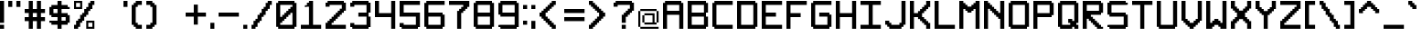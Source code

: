 SplineFontDB: 3.2
FontName: Pixel-14x14-condensed
FullName: Pixel-14x14-condensed
FamilyName: Pixel-14x14
Weight: Regular
Copyright: Copyright (c) 2024, CTCL
UComments: "2024-5-25: Created with FontForge (http://fontforge.org)"
Version: 001.000
ItalicAngle: 0
UnderlinePosition: -147.456
UnderlineWidth: 73.728
Ascent: 896
Descent: 256
InvalidEm: 0
LayerCount: 2
Layer: 0 0 "Back" 1
Layer: 1 0 "Fore" 0
XUID: [1021 591 -1735377019 11935276]
StyleMap: 0x0000
FSType: 0
OS2Version: 0
OS2_WeightWidthSlopeOnly: 0
OS2_UseTypoMetrics: 1
CreationTime: 1716662636
ModificationTime: 1717008468
OS2TypoAscent: 0
OS2TypoAOffset: 1
OS2TypoDescent: 0
OS2TypoDOffset: 1
OS2TypoLinegap: 104
OS2WinAscent: 0
OS2WinAOffset: 1
OS2WinDescent: 0
OS2WinDOffset: 1
HheadAscent: 0
HheadAOffset: 1
HheadDescent: 0
HheadDOffset: 1
MarkAttachClasses: 1
DEI: 91125
Encoding: ISO8859-1
UnicodeInterp: none
NameList: AGL For New Fonts
DisplaySize: -48
AntiAlias: 1
FitToEm: 0
WinInfo: 0 38 14
BeginPrivate: 0
EndPrivate
BeginChars: 256 95

StartChar: space
Encoding: 32 32 0
Width: 256
VWidth: 1000
Flags: HW
LayerCount: 2
EndChar

StartChar: exclam
Encoding: 33 33 1
Width: 256
Flags: HW
LayerCount: 2
Fore
SplineSet
0 896 m 1
 64 896 l 1
 128 896 l 1
 128 832 l 1
 128 768 l 1
 128 704 l 1
 128 640 l 1
 128 576 l 1
 128 512 l 1
 128 448 l 1
 128 384 l 1
 128 320 l 1
 128 256 l 1
 128 192 l 1
 64 192 l 1
 0 192 l 1
 0 256 l 1
 0 320 l 1
 0 384 l 1
 0 448 l 1
 0 512 l 1
 0 576 l 1
 0 640 l 1
 0 704 l 1
 0 768 l 1
 0 832 l 1
 0 896 l 1
0 128 m 1
 64 128 l 1
 128 128 l 1
 128 64 l 1
 128 0 l 1
 64 0 l 1
 0 0 l 1
 0 64 l 1
 0 128 l 1
EndSplineSet
EndChar

StartChar: quotedbl
Encoding: 34 34 2
Width: 512
Flags: HW
LayerCount: 2
Fore
SplineSet
0 896 m 1
 64 896 l 1
 128 896 l 1
 128 832 l 1
 128 768 l 1
 128 704 l 1
 64 704 l 1
 0 704 l 1
 0 768 l 1
 0 832 l 1
 0 896 l 1
256 896 m 1
 320 896 l 1
 384 896 l 1
 384 832 l 1
 384 768 l 1
 384 704 l 1
 320 704 l 1
 256 704 l 1
 256 768 l 1
 256 832 l 1
 256 896 l 1
EndSplineSet
EndChar

StartChar: numbersign
Encoding: 35 35 3
Width: 768
Flags: HW
LayerCount: 2
Fore
SplineSet
128 896 m 1
 192 896 l 1
 256 896 l 1
 256 832 l 1
 256 768 l 1
 256 704 l 1
 256 640 l 1
 320 640 l 1
 384 640 l 1
 384 704 l 1
 384 768 l 1
 384 832 l 1
 384 896 l 1
 448 896 l 1
 512 896 l 1
 512 832 l 1
 512 768 l 1
 512 704 l 1
 512 640 l 1
 576 640 l 1
 640 640 l 1
 640 576 l 1
 640 512 l 1
 576 512 l 1
 512 512 l 1
 512 448 l 1
 512 384 l 1
 576 384 l 1
 640 384 l 1
 640 320 l 1
 640 256 l 1
 576 256 l 1
 512 256 l 1
 512 192 l 1
 512 128 l 1
 512 64 l 1
 512 0 l 1
 448 0 l 1
 384 0 l 1
 384 64 l 1
 384 128 l 1
 384 192 l 1
 384 256 l 1
 320 256 l 1
 256 256 l 1
 256 192 l 1
 256 128 l 1
 256 64 l 1
 256 0 l 1
 192 0 l 1
 128 0 l 1
 128 64 l 1
 128 128 l 1
 128 192 l 1
 128 256 l 1
 64 256 l 1
 0 256 l 1
 0 320 l 1
 0 384 l 1
 64 384 l 1
 128 384 l 1
 128 448 l 1
 128 512 l 1
 64 512 l 1
 0 512 l 1
 0 576 l 1
 0 640 l 1
 64 640 l 1
 128 640 l 1
 128 704 l 1
 128 768 l 1
 128 832 l 1
 128 896 l 1
256 512 m 1
 256 448 l 1
 256 384 l 1
 320 384 l 1
 384 384 l 1
 384 448 l 1
 384 512 l 1
 320 512 l 1
 256 512 l 1
EndSplineSet
EndChar

StartChar: dollar
Encoding: 36 36 4
Width: 768
Flags: HW
LayerCount: 2
Fore
SplineSet
256 896 m 1
 320 896 l 1
 384 896 l 1
 384 832 l 1
 384 768 l 1
 448 768 l 1
 512 768 l 1
 576 768 l 1
 576 704 l 1
 640 704 l 1
 640 640 l 1
 576 640 l 1
 512 640 l 1
 448 640 l 1
 384 640 l 1
 384 576 l 1
 384 512 l 1
 448 512 l 1
 512 512 l 1
 576 512 l 1
 576 448 l 1
 640 448 l 1
 640 384 l 1
 640 320 l 1
 640 256 l 1
 640 192 l 1
 576 192 l 1
 576 128 l 1
 512 128 l 1
 448 128 l 1
 384 128 l 1
 384 64 l 1
 384 0 l 1
 320 0 l 1
 256 0 l 1
 256 64 l 1
 256 128 l 1
 192 128 l 1
 128 128 l 1
 64 128 l 1
 64 192 l 1
 0 192 l 1
 0 256 l 1
 64 256 l 1
 128 256 l 1
 192 256 l 1
 256 256 l 1
 256 320 l 1
 256 384 l 1
 192 384 l 1
 128 384 l 1
 64 384 l 1
 64 448 l 1
 0 448 l 1
 0 512 l 1
 0 576 l 1
 0 640 l 1
 0 704 l 1
 64 704 l 1
 64 768 l 1
 128 768 l 1
 192 768 l 1
 256 768 l 1
 256 832 l 1
 256 896 l 1
128 640 m 1
 128 576 l 1
 128 512 l 1
 192 512 l 1
 256 512 l 1
 256 576 l 1
 256 640 l 1
 192 640 l 1
 128 640 l 1
384 384 m 1
 384 320 l 1
 384 256 l 1
 448 256 l 1
 512 256 l 1
 512 320 l 1
 512 384 l 1
 448 384 l 1
 384 384 l 1
EndSplineSet
EndChar

StartChar: percent
Encoding: 37 37 5
Width: 768
Flags: HW
LayerCount: 2
Fore
SplineSet
0 896 m 1
 64 896 l 1
 128 896 l 1
 192 896 l 1
 256 896 l 1
 256 832 l 1
 256 768 l 1
 256 704 l 1
 256 640 l 1
 192 640 l 1
 128 640 l 1
 64 640 l 1
 0 640 l 1
 0 704 l 1
 0 768 l 1
 0 832 l 1
 0 896 l 1
512 896 m 1
 576 896 l 1
 640 896 l 1
 640 832 l 1
 640 768 l 1
 576 768 l 1
 576 704 l 1
 576 640 l 1
 512 640 l 1
 512 576 l 1
 448 576 l 1
 448 512 l 1
 448 448 l 1
 384 448 l 1
 384 384 l 1
 320 384 l 1
 320 320 l 1
 320 256 l 1
 256 256 l 1
 256 192 l 1
 192 192 l 1
 192 128 l 1
 192 64 l 1
 128 64 l 1
 128 0 l 1
 64 0 l 1
 0 0 l 1
 0 64 l 1
 0 128 l 1
 64 128 l 1
 64 192 l 1
 64 256 l 1
 128 256 l 1
 128 320 l 1
 192 320 l 1
 192 384 l 1
 192 448 l 1
 256 448 l 1
 256 512 l 1
 320 512 l 1
 320 576 l 1
 320 640 l 1
 384 640 l 1
 384 704 l 1
 448 704 l 1
 448 768 l 1
 448 832 l 1
 512 832 l 1
 512 896 l 1
64 832 m 1
 64 768 l 1
 64 704 l 1
 128 704 l 1
 192 704 l 1
 192 768 l 1
 192 832 l 1
 128 832 l 1
 64 832 l 1
384 256 m 1
 448 256 l 1
 512 256 l 1
 576 256 l 1
 640 256 l 1
 640 192 l 1
 640 128 l 1
 640 64 l 1
 640 0 l 1
 576 0 l 1
 512 0 l 1
 448 0 l 1
 384 0 l 1
 384 64 l 1
 384 128 l 1
 384 192 l 1
 384 256 l 1
448 192 m 1
 448 128 l 1
 448 64 l 1
 512 64 l 1
 576 64 l 1
 576 128 l 1
 576 192 l 1
 512 192 l 1
 448 192 l 1
EndSplineSet
EndChar

StartChar: ampersand
Encoding: 38 38 6
Width: 768
Flags: HW
LayerCount: 2
EndChar

StartChar: quotesingle
Encoding: 39 39 7
Width: 256
Flags: HW
LayerCount: 2
Fore
SplineSet
0 896 m 1
 64 896 l 1
 128 896 l 1
 128 832 l 1
 128 768 l 1
 128 704 l 1
 64 704 l 1
 0 704 l 1
 0 768 l 1
 0 832 l 1
 0 896 l 1
EndSplineSet
EndChar

StartChar: parenleft
Encoding: 40 40 8
Width: 448
Flags: HW
LayerCount: 2
Fore
SplineSet
128 896 m 1
 192 896 l 1
 256 896 l 1
 320 896 l 1
 320 832 l 1
 320 768 l 1
 256 768 l 1
 192 768 l 1
 192 704 l 1
 128 704 l 1
 128 640 l 1
 128 576 l 1
 128 512 l 1
 128 448 l 1
 128 384 l 1
 128 320 l 1
 128 256 l 1
 128 192 l 1
 192 192 l 1
 192 128 l 1
 256 128 l 1
 320 128 l 1
 320 64 l 1
 320 0 l 1
 256 0 l 1
 192 0 l 1
 128 0 l 1
 128 64 l 1
 64 64 l 1
 64 128 l 1
 0 128 l 1
 0 192 l 1
 0 256 l 1
 0 320 l 1
 0 384 l 1
 0 448 l 1
 0 512 l 1
 0 576 l 1
 0 640 l 1
 0 704 l 1
 0 768 l 1
 64 768 l 1
 64 832 l 1
 128 832 l 1
 128 896 l 1
EndSplineSet
EndChar

StartChar: parenright
Encoding: 41 41 9
Width: 448
Flags: HW
LayerCount: 2
Fore
SplineSet
0 896 m 1
 64 896 l 1
 128 896 l 1
 192 896 l 1
 192 832 l 1
 256 832 l 1
 256 768 l 1
 320 768 l 1
 320 704 l 1
 320 640 l 1
 320 576 l 1
 320 512 l 1
 320 448 l 1
 320 384 l 1
 320 320 l 1
 320 256 l 1
 320 192 l 1
 320 128 l 1
 256 128 l 1
 256 64 l 1
 192 64 l 1
 192 0 l 1
 128 0 l 1
 64 0 l 1
 0 0 l 1
 0 64 l 1
 0 128 l 1
 64 128 l 1
 128 128 l 1
 128 192 l 1
 192 192 l 1
 192 256 l 1
 192 320 l 1
 192 384 l 1
 192 448 l 1
 192 512 l 1
 192 576 l 1
 192 640 l 1
 192 704 l 1
 128 704 l 1
 128 768 l 1
 64 768 l 1
 0 768 l 1
 0 832 l 1
 0 896 l 1
EndSplineSet
EndChar

StartChar: asterisk
Encoding: 42 42 10
Width: 768
Flags: HW
LayerCount: 2
EndChar

StartChar: plus
Encoding: 43 43 11
Width: 768
Flags: HW
LayerCount: 2
Fore
SplineSet
256 768 m 1
 320 768 l 1
 384 768 l 1
 384 704 l 1
 384 640 l 1
 384 576 l 1
 384 512 l 1
 448 512 l 1
 512 512 l 1
 576 512 l 1
 640 512 l 1
 640 448 l 1
 640 384 l 1
 576 384 l 1
 512 384 l 1
 448 384 l 1
 384 384 l 1
 384 320 l 1
 384 256 l 1
 384 192 l 1
 384 128 l 1
 320 128 l 1
 256 128 l 1
 256 192 l 1
 256 256 l 1
 256 320 l 1
 256 384 l 1
 192 384 l 1
 128 384 l 1
 64 384 l 1
 0 384 l 1
 0 448 l 1
 0 512 l 1
 64 512 l 1
 128 512 l 1
 192 512 l 1
 256 512 l 1
 256 576 l 1
 256 640 l 1
 256 704 l 1
 256 768 l 1
EndSplineSet
EndChar

StartChar: comma
Encoding: 44 44 12
Width: 256
Flags: HW
LayerCount: 2
Fore
SplineSet
0 192 m 1
 64 192 l 1
 128 192 l 1
 128 128 l 1
 128 64 l 1
 128 0 l 1
 64 0 l 1
 0 0 l 1
 0 64 l 1
 0 128 l 1
 0 192 l 1
EndSplineSet
EndChar

StartChar: hyphen
Encoding: 45 45 13
Width: 768
Flags: HW
LayerCount: 2
Fore
SplineSet
0 512 m 1
 64 512 l 1
 128 512 l 1
 192 512 l 1
 256 512 l 1
 320 512 l 1
 384 512 l 1
 448 512 l 1
 512 512 l 1
 576 512 l 1
 640 512 l 1
 640 448 l 1
 640 384 l 1
 576 384 l 1
 512 384 l 1
 448 384 l 1
 384 384 l 1
 320 384 l 1
 256 384 l 1
 192 384 l 1
 128 384 l 1
 64 384 l 1
 0 384 l 1
 0 448 l 1
 0 512 l 1
EndSplineSet
EndChar

StartChar: period
Encoding: 46 46 14
Width: 256
Flags: HW
LayerCount: 2
Fore
SplineSet
0 128 m 1
 64 128 l 1
 128 128 l 1
 128 64 l 1
 128 0 l 1
 64 0 l 1
 0 0 l 1
 0 64 l 1
 0 128 l 1
EndSplineSet
EndChar

StartChar: slash
Encoding: 47 47 15
Width: 768
Flags: HW
LayerCount: 2
Fore
SplineSet
512 896 m 1
 576 896 l 1
 640 896 l 1
 640 832 l 1
 640 768 l 1
 576 768 l 1
 576 704 l 1
 576 640 l 1
 512 640 l 1
 512 576 l 1
 448 576 l 1
 448 512 l 1
 448 448 l 1
 384 448 l 1
 384 384 l 1
 320 384 l 1
 320 320 l 1
 320 256 l 1
 256 256 l 1
 256 192 l 1
 192 192 l 1
 192 128 l 1
 192 64 l 1
 128 64 l 1
 128 0 l 1
 64 0 l 1
 0 0 l 1
 0 64 l 1
 0 128 l 1
 64 128 l 1
 64 192 l 1
 64 256 l 1
 128 256 l 1
 128 320 l 1
 192 320 l 1
 192 384 l 1
 192 448 l 1
 256 448 l 1
 256 512 l 1
 320 512 l 1
 320 576 l 1
 320 640 l 1
 384 640 l 1
 384 704 l 1
 448 704 l 1
 448 768 l 1
 448 832 l 1
 512 832 l 1
 512 896 l 1
EndSplineSet
EndChar

StartChar: zero
Encoding: 48 48 16
Width: 768
Flags: HW
LayerCount: 2
Fore
SplineSet
64 896 m 1
 128 896 l 1
 192 896 l 1
 256 896 l 1
 320 896 l 1
 384 896 l 1
 448 896 l 1
 512 896 l 1
 576 896 l 1
 576 832 l 1
 640 832 l 1
 640 768 l 1
 640 704 l 1
 640 640 l 1
 640 576 l 1
 640 512 l 1
 640 448 l 1
 640 384 l 1
 640 320 l 1
 640 256 l 1
 640 192 l 1
 640 128 l 1
 640 64 l 1
 576 64 l 1
 576 0 l 1
 512 0 l 1
 448 0 l 1
 384 0 l 1
 320 0 l 1
 256 0 l 1
 192 0 l 1
 128 0 l 1
 64 0 l 1
 64 64 l 1
 0 64 l 1
 0 128 l 1
 0 192 l 1
 0 256 l 1
 0 320 l 1
 0 384 l 1
 0 448 l 1
 0 512 l 1
 0 576 l 1
 0 640 l 1
 0 704 l 1
 0 768 l 1
 0 832 l 1
 64 832 l 1
 64 896 l 1
128 768 m 1
 128 704 l 1
 128 640 l 1
 128 576 l 1
 128 512 l 1
 128 448 l 1
 128 384 l 1
 192 384 l 1
 192 448 l 1
 256 448 l 1
 256 512 l 1
 320 512 l 1
 320 576 l 1
 384 576 l 1
 384 640 l 1
 448 640 l 1
 448 704 l 1
 512 704 l 1
 512 768 l 1
 448 768 l 1
 384 768 l 1
 320 768 l 1
 256 768 l 1
 192 768 l 1
 128 768 l 1
448 512 m 1
 448 448 l 1
 384 448 l 1
 384 384 l 1
 320 384 l 1
 320 320 l 1
 256 320 l 1
 256 256 l 1
 192 256 l 1
 192 192 l 1
 128 192 l 1
 128 128 l 1
 192 128 l 1
 256 128 l 1
 320 128 l 1
 384 128 l 1
 448 128 l 1
 512 128 l 1
 512 192 l 1
 512 256 l 1
 512 320 l 1
 512 384 l 1
 512 448 l 1
 512 512 l 1
 448 512 l 1
EndSplineSet
EndChar

StartChar: one
Encoding: 49 49 17
Width: 768
Flags: HW
LayerCount: 2
Fore
SplineSet
256 896 m 1
 320 896 l 1
 384 896 l 1
 384 832 l 1
 384 768 l 1
 384 704 l 1
 384 640 l 1
 384 576 l 1
 384 512 l 1
 384 448 l 1
 384 384 l 1
 384 320 l 1
 384 256 l 1
 384 192 l 1
 384 128 l 1
 448 128 l 1
 512 128 l 1
 576 128 l 1
 640 128 l 1
 640 64 l 1
 640 0 l 1
 576 0 l 1
 512 0 l 1
 448 0 l 1
 384 0 l 1
 320 0 l 1
 256 0 l 1
 192 0 l 1
 128 0 l 1
 64 0 l 1
 0 0 l 1
 0 64 l 1
 0 128 l 1
 64 128 l 1
 128 128 l 1
 192 128 l 1
 256 128 l 1
 256 192 l 1
 256 256 l 1
 256 320 l 1
 256 384 l 1
 256 448 l 1
 256 512 l 1
 256 576 l 1
 256 640 l 1
 256 704 l 1
 192 704 l 1
 128 704 l 1
 128 768 l 1
 192 768 l 1
 192 832 l 1
 256 832 l 1
 256 896 l 1
EndSplineSet
EndChar

StartChar: two
Encoding: 50 50 18
Width: 768
Flags: HW
LayerCount: 2
Fore
SplineSet
64 896 m 1
 128 896 l 1
 192 896 l 1
 256 896 l 1
 320 896 l 1
 384 896 l 1
 448 896 l 1
 512 896 l 1
 576 896 l 1
 576 832 l 1
 640 832 l 1
 640 768 l 1
 640 704 l 1
 640 640 l 1
 640 576 l 1
 576 576 l 1
 576 512 l 1
 512 512 l 1
 512 448 l 1
 448 448 l 1
 448 384 l 1
 384 384 l 1
 384 320 l 1
 320 320 l 1
 320 256 l 1
 256 256 l 1
 256 192 l 1
 192 192 l 1
 192 128 l 1
 256 128 l 1
 320 128 l 1
 384 128 l 1
 448 128 l 1
 512 128 l 1
 576 128 l 1
 640 128 l 1
 640 64 l 1
 640 0 l 1
 576 0 l 1
 512 0 l 1
 448 0 l 1
 384 0 l 1
 320 0 l 1
 256 0 l 1
 192 0 l 1
 128 0 l 1
 64 0 l 1
 0 0 l 1
 0 64 l 1
 0 128 l 1
 0 192 l 1
 64 192 l 1
 64 256 l 1
 128 256 l 1
 128 320 l 1
 192 320 l 1
 192 384 l 1
 256 384 l 1
 256 448 l 1
 320 448 l 1
 320 512 l 1
 384 512 l 1
 384 576 l 1
 448 576 l 1
 448 640 l 1
 512 640 l 1
 512 704 l 1
 512 768 l 1
 448 768 l 1
 384 768 l 1
 320 768 l 1
 256 768 l 1
 192 768 l 1
 128 768 l 1
 128 704 l 1
 64 704 l 1
 0 704 l 1
 0 768 l 1
 0 832 l 1
 64 832 l 1
 64 896 l 1
EndSplineSet
EndChar

StartChar: three
Encoding: 51 51 19
Width: 768
Flags: HW
LayerCount: 2
Fore
SplineSet
64 896 m 1
 128 896 l 1
 192 896 l 1
 256 896 l 1
 320 896 l 1
 384 896 l 1
 448 896 l 1
 512 896 l 1
 576 896 l 1
 576 832 l 1
 640 832 l 1
 640 768 l 1
 640 704 l 1
 640 640 l 1
 640 576 l 1
 640 512 l 1
 576 512 l 1
 576 448 l 1
 576 384 l 1
 640 384 l 1
 640 320 l 1
 640 256 l 1
 640 192 l 1
 640 128 l 1
 640 64 l 1
 576 64 l 1
 576 0 l 1
 512 0 l 1
 448 0 l 1
 384 0 l 1
 320 0 l 1
 256 0 l 1
 192 0 l 1
 128 0 l 1
 64 0 l 1
 64 64 l 1
 0 64 l 1
 0 128 l 1
 0 192 l 1
 64 192 l 1
 128 192 l 1
 128 128 l 1
 192 128 l 1
 256 128 l 1
 320 128 l 1
 384 128 l 1
 448 128 l 1
 512 128 l 1
 512 192 l 1
 512 256 l 1
 512 320 l 1
 512 384 l 1
 448 384 l 1
 384 384 l 1
 320 384 l 1
 256 384 l 1
 256 448 l 1
 256 512 l 1
 320 512 l 1
 384 512 l 1
 448 512 l 1
 512 512 l 1
 512 576 l 1
 512 640 l 1
 512 704 l 1
 512 768 l 1
 448 768 l 1
 384 768 l 1
 320 768 l 1
 256 768 l 1
 192 768 l 1
 128 768 l 1
 128 704 l 1
 64 704 l 1
 0 704 l 1
 0 768 l 1
 0 832 l 1
 64 832 l 1
 64 896 l 1
EndSplineSet
EndChar

StartChar: four
Encoding: 52 52 20
Width: 768
Flags: HW
LayerCount: 2
Fore
SplineSet
0 896 m 1
 64 896 l 1
 128 896 l 1
 128 832 l 1
 128 768 l 1
 128 704 l 1
 128 640 l 1
 128 576 l 1
 128 512 l 1
 192 512 l 1
 256 512 l 1
 320 512 l 1
 384 512 l 1
 448 512 l 1
 512 512 l 1
 512 576 l 1
 512 640 l 1
 512 704 l 1
 512 768 l 1
 512 832 l 1
 512 896 l 1
 576 896 l 1
 640 896 l 1
 640 832 l 1
 640 768 l 1
 640 704 l 1
 640 640 l 1
 640 576 l 1
 640 512 l 1
 640 448 l 1
 640 384 l 1
 640 320 l 1
 640 256 l 1
 640 192 l 1
 640 128 l 1
 640 64 l 1
 640 0 l 1
 576 0 l 1
 512 0 l 1
 512 64 l 1
 512 128 l 1
 512 192 l 1
 512 256 l 1
 512 320 l 1
 512 384 l 1
 448 384 l 1
 384 384 l 1
 320 384 l 1
 256 384 l 1
 192 384 l 1
 128 384 l 1
 64 384 l 1
 0 384 l 1
 0 448 l 1
 0 512 l 1
 0 576 l 1
 0 640 l 1
 0 704 l 1
 0 768 l 1
 0 832 l 1
 0 896 l 1
EndSplineSet
EndChar

StartChar: five
Encoding: 53 53 21
Width: 768
Flags: HW
LayerCount: 2
Fore
SplineSet
0 896 m 1
 64 896 l 1
 128 896 l 1
 192 896 l 1
 256 896 l 1
 320 896 l 1
 384 896 l 1
 448 896 l 1
 512 896 l 1
 576 896 l 1
 640 896 l 1
 640 832 l 1
 640 768 l 1
 576 768 l 1
 512 768 l 1
 448 768 l 1
 384 768 l 1
 320 768 l 1
 256 768 l 1
 192 768 l 1
 128 768 l 1
 128 704 l 1
 128 640 l 1
 128 576 l 1
 128 512 l 1
 192 512 l 1
 256 512 l 1
 320 512 l 1
 384 512 l 1
 448 512 l 1
 512 512 l 1
 576 512 l 1
 640 512 l 1
 640 448 l 1
 640 384 l 1
 640 320 l 1
 640 256 l 1
 640 192 l 1
 640 128 l 1
 640 64 l 1
 576 64 l 1
 576 0 l 1
 512 0 l 1
 448 0 l 1
 384 0 l 1
 320 0 l 1
 256 0 l 1
 192 0 l 1
 128 0 l 1
 64 0 l 1
 64 64 l 1
 0 64 l 1
 0 128 l 1
 0 192 l 1
 64 192 l 1
 128 192 l 1
 128 128 l 1
 192 128 l 1
 256 128 l 1
 320 128 l 1
 384 128 l 1
 448 128 l 1
 512 128 l 1
 512 192 l 1
 512 256 l 1
 512 320 l 1
 512 384 l 1
 448 384 l 1
 384 384 l 1
 320 384 l 1
 256 384 l 1
 192 384 l 1
 128 384 l 1
 64 384 l 1
 0 384 l 1
 0 448 l 1
 0 512 l 1
 0 576 l 1
 0 640 l 1
 0 704 l 1
 0 768 l 1
 0 832 l 1
 0 896 l 1
EndSplineSet
EndChar

StartChar: six
Encoding: 54 54 22
Width: 768
Flags: HW
LayerCount: 2
Fore
SplineSet
64 896 m 1
 128 896 l 1
 192 896 l 1
 256 896 l 1
 320 896 l 1
 384 896 l 1
 448 896 l 1
 512 896 l 1
 576 896 l 1
 640 896 l 1
 640 832 l 1
 640 768 l 1
 576 768 l 1
 512 768 l 1
 448 768 l 1
 384 768 l 1
 320 768 l 1
 256 768 l 1
 192 768 l 1
 128 768 l 1
 128 704 l 1
 128 640 l 1
 128 576 l 1
 128 512 l 1
 192 512 l 1
 256 512 l 1
 320 512 l 1
 384 512 l 1
 448 512 l 1
 512 512 l 1
 576 512 l 1
 576 448 l 1
 640 448 l 1
 640 384 l 1
 640 320 l 1
 640 256 l 1
 640 192 l 1
 640 128 l 1
 640 64 l 1
 576 64 l 1
 576 0 l 1
 512 0 l 1
 448 0 l 1
 384 0 l 1
 320 0 l 1
 256 0 l 1
 192 0 l 1
 128 0 l 1
 64 0 l 1
 64 64 l 1
 0 64 l 1
 0 128 l 1
 0 192 l 1
 0 256 l 1
 0 320 l 1
 0 384 l 1
 0 448 l 1
 0 512 l 1
 0 576 l 1
 0 640 l 1
 0 704 l 1
 0 768 l 1
 0 832 l 1
 64 832 l 1
 64 896 l 1
128 384 m 1
 128 320 l 1
 128 256 l 1
 128 192 l 1
 128 128 l 1
 192 128 l 1
 256 128 l 1
 320 128 l 1
 384 128 l 1
 448 128 l 1
 512 128 l 1
 512 192 l 1
 512 256 l 1
 512 320 l 1
 512 384 l 1
 448 384 l 1
 384 384 l 1
 320 384 l 1
 256 384 l 1
 192 384 l 1
 128 384 l 1
EndSplineSet
EndChar

StartChar: seven
Encoding: 55 55 23
Width: 768
Flags: HW
LayerCount: 2
Fore
SplineSet
0 896 m 1
 64 896 l 1
 128 896 l 1
 192 896 l 1
 256 896 l 1
 320 896 l 1
 384 896 l 1
 448 896 l 1
 512 896 l 1
 576 896 l 1
 640 896 l 1
 640 832 l 1
 640 768 l 1
 640 704 l 1
 576 704 l 1
 576 640 l 1
 512 640 l 1
 512 576 l 1
 448 576 l 1
 448 512 l 1
 384 512 l 1
 384 448 l 1
 384 384 l 1
 384 320 l 1
 384 256 l 1
 384 192 l 1
 384 128 l 1
 384 64 l 1
 384 0 l 1
 320 0 l 1
 256 0 l 1
 256 64 l 1
 256 128 l 1
 256 192 l 1
 256 256 l 1
 256 320 l 1
 256 384 l 1
 256 448 l 1
 256 512 l 1
 256 576 l 1
 320 576 l 1
 320 640 l 1
 384 640 l 1
 384 704 l 1
 448 704 l 1
 448 768 l 1
 384 768 l 1
 320 768 l 1
 256 768 l 1
 192 768 l 1
 128 768 l 1
 64 768 l 1
 0 768 l 1
 0 832 l 1
 0 896 l 1
EndSplineSet
EndChar

StartChar: eight
Encoding: 56 56 24
Width: 768
Flags: HW
LayerCount: 2
Fore
SplineSet
64 896 m 1
 128 896 l 1
 192 896 l 1
 256 896 l 1
 320 896 l 1
 384 896 l 1
 448 896 l 1
 512 896 l 1
 576 896 l 1
 576 832 l 1
 640 832 l 1
 640 768 l 1
 640 704 l 1
 640 640 l 1
 640 576 l 1
 640 512 l 1
 640 448 l 1
 640 384 l 1
 640 320 l 1
 640 256 l 1
 640 192 l 1
 640 128 l 1
 640 64 l 1
 576 64 l 1
 576 0 l 1
 512 0 l 1
 448 0 l 1
 384 0 l 1
 320 0 l 1
 256 0 l 1
 192 0 l 1
 128 0 l 1
 64 0 l 1
 64 64 l 1
 0 64 l 1
 0 128 l 1
 0 192 l 1
 0 256 l 1
 0 320 l 1
 0 384 l 1
 0 448 l 1
 0 512 l 1
 0 576 l 1
 0 640 l 1
 0 704 l 1
 0 768 l 1
 0 832 l 1
 64 832 l 1
 64 896 l 1
128 768 m 1
 128 704 l 1
 128 640 l 1
 128 576 l 1
 128 512 l 1
 192 512 l 1
 256 512 l 1
 320 512 l 1
 384 512 l 1
 448 512 l 1
 512 512 l 1
 512 576 l 1
 512 640 l 1
 512 704 l 1
 512 768 l 1
 448 768 l 1
 384 768 l 1
 320 768 l 1
 256 768 l 1
 192 768 l 1
 128 768 l 1
128 384 m 1
 128 320 l 1
 128 256 l 1
 128 192 l 1
 128 128 l 1
 192 128 l 1
 256 128 l 1
 320 128 l 1
 384 128 l 1
 448 128 l 1
 512 128 l 1
 512 192 l 1
 512 256 l 1
 512 320 l 1
 512 384 l 1
 448 384 l 1
 384 384 l 1
 320 384 l 1
 256 384 l 1
 192 384 l 1
 128 384 l 1
EndSplineSet
EndChar

StartChar: nine
Encoding: 57 57 25
Width: 768
Flags: HW
LayerCount: 2
Fore
SplineSet
64 896 m 1
 128 896 l 1
 192 896 l 1
 256 896 l 1
 320 896 l 1
 384 896 l 1
 448 896 l 1
 512 896 l 1
 576 896 l 1
 576 832 l 1
 640 832 l 1
 640 768 l 1
 640 704 l 1
 640 640 l 1
 640 576 l 1
 640 512 l 1
 640 448 l 1
 640 384 l 1
 640 320 l 1
 640 256 l 1
 640 192 l 1
 640 128 l 1
 640 64 l 1
 576 64 l 1
 576 0 l 1
 512 0 l 1
 448 0 l 1
 384 0 l 1
 320 0 l 1
 256 0 l 1
 192 0 l 1
 128 0 l 1
 64 0 l 1
 64 64 l 1
 0 64 l 1
 0 128 l 1
 64 128 l 1
 128 128 l 1
 192 128 l 1
 256 128 l 1
 320 128 l 1
 384 128 l 1
 448 128 l 1
 512 128 l 1
 512 192 l 1
 512 256 l 1
 512 320 l 1
 512 384 l 1
 448 384 l 1
 384 384 l 1
 320 384 l 1
 256 384 l 1
 192 384 l 1
 128 384 l 1
 64 384 l 1
 64 448 l 1
 0 448 l 1
 0 512 l 1
 0 576 l 1
 0 640 l 1
 0 704 l 1
 0 768 l 1
 0 832 l 1
 64 832 l 1
 64 896 l 1
128 768 m 1
 128 704 l 1
 128 640 l 1
 128 576 l 1
 128 512 l 1
 192 512 l 1
 256 512 l 1
 320 512 l 1
 384 512 l 1
 448 512 l 1
 512 512 l 1
 512 576 l 1
 512 640 l 1
 512 704 l 1
 512 768 l 1
 448 768 l 1
 384 768 l 1
 320 768 l 1
 256 768 l 1
 192 768 l 1
 128 768 l 1
EndSplineSet
EndChar

StartChar: colon
Encoding: 58 58 26
Width: 256
Flags: HW
LayerCount: 2
Fore
SplineSet
0 768 m 1
 64 768 l 1
 128 768 l 1
 128 704 l 1
 128 640 l 1
 64 640 l 1
 0 640 l 1
 0 704 l 1
 0 768 l 1
0 256 m 1
 64 256 l 1
 128 256 l 1
 128 192 l 1
 128 128 l 1
 64 128 l 1
 0 128 l 1
 0 192 l 1
 0 256 l 1
EndSplineSet
EndChar

StartChar: semicolon
Encoding: 59 59 27
Width: 256
Flags: HW
LayerCount: 2
Fore
SplineSet
0 768 m 1
 64 768 l 1
 128 768 l 1
 128 704 l 1
 128 640 l 1
 64 640 l 1
 0 640 l 1
 0 704 l 1
 0 768 l 1
0 256 m 1
 64 256 l 1
 128 256 l 1
 128 192 l 1
 128 128 l 1
 128 64 l 1
 128 0 l 1
 64 0 l 1
 0 0 l 1
 0 64 l 1
 0 128 l 1
 0 192 l 1
 0 256 l 1
EndSplineSet
EndChar

StartChar: less
Encoding: 60 60 28
Width: 768
Flags: HW
LayerCount: 2
Fore
SplineSet
384 896 m 1
 448 896 l 1
 512 896 l 1
 512 832 l 1
 512 768 l 1
 448 768 l 1
 448 704 l 1
 384 704 l 1
 384 640 l 1
 320 640 l 1
 320 576 l 1
 256 576 l 1
 256 512 l 1
 192 512 l 1
 192 448 l 1
 192 384 l 1
 256 384 l 1
 256 320 l 1
 320 320 l 1
 320 256 l 1
 384 256 l 1
 384 192 l 1
 448 192 l 1
 448 128 l 1
 512 128 l 1
 512 64 l 1
 512 0 l 1
 448 0 l 1
 384 0 l 1
 384 64 l 1
 320 64 l 1
 320 128 l 1
 256 128 l 1
 256 192 l 1
 192 192 l 1
 192 256 l 1
 128 256 l 1
 128 320 l 1
 64 320 l 1
 64 384 l 1
 0 384 l 1
 0 448 l 1
 0 512 l 1
 64 512 l 1
 64 576 l 1
 128 576 l 1
 128 640 l 1
 192 640 l 1
 192 704 l 1
 256 704 l 1
 256 768 l 1
 320 768 l 1
 320 832 l 1
 384 832 l 1
 384 896 l 1
EndSplineSet
EndChar

StartChar: equal
Encoding: 61 61 29
Width: 768
Flags: HW
LayerCount: 2
Fore
SplineSet
0 640 m 1
 64 640 l 1
 128 640 l 1
 192 640 l 1
 256 640 l 1
 320 640 l 1
 384 640 l 1
 448 640 l 1
 512 640 l 1
 576 640 l 1
 640 640 l 1
 640 576 l 1
 640 512 l 1
 576 512 l 1
 512 512 l 1
 448 512 l 1
 384 512 l 1
 320 512 l 1
 256 512 l 1
 192 512 l 1
 128 512 l 1
 64 512 l 1
 0 512 l 1
 0 576 l 1
 0 640 l 1
0 384 m 1
 64 384 l 1
 128 384 l 1
 192 384 l 1
 256 384 l 1
 320 384 l 1
 384 384 l 1
 448 384 l 1
 512 384 l 1
 576 384 l 1
 640 384 l 1
 640 320 l 1
 640 256 l 1
 576 256 l 1
 512 256 l 1
 448 256 l 1
 384 256 l 1
 320 256 l 1
 256 256 l 1
 192 256 l 1
 128 256 l 1
 64 256 l 1
 0 256 l 1
 0 320 l 1
 0 384 l 1
EndSplineSet
EndChar

StartChar: greater
Encoding: 62 62 30
Width: 768
Flags: HW
LayerCount: 2
Fore
SplineSet
0 896 m 1
 64 896 l 1
 128 896 l 1
 128 832 l 1
 192 832 l 1
 192 768 l 1
 256 768 l 1
 256 704 l 1
 320 704 l 1
 320 640 l 1
 384 640 l 1
 384 576 l 1
 448 576 l 1
 448 512 l 1
 512 512 l 1
 512 448 l 1
 512 384 l 1
 448 384 l 1
 448 320 l 1
 384 320 l 1
 384 256 l 1
 320 256 l 1
 320 192 l 1
 256 192 l 1
 256 128 l 1
 192 128 l 1
 192 64 l 1
 128 64 l 1
 128 0 l 1
 64 0 l 1
 0 0 l 1
 0 64 l 1
 0 128 l 1
 64 128 l 1
 64 192 l 1
 128 192 l 1
 128 256 l 1
 192 256 l 1
 192 320 l 1
 256 320 l 1
 256 384 l 1
 320 384 l 1
 320 448 l 1
 320 512 l 1
 256 512 l 1
 256 576 l 1
 192 576 l 1
 192 640 l 1
 128 640 l 1
 128 704 l 1
 64 704 l 1
 64 768 l 1
 0 768 l 1
 0 832 l 1
 0 896 l 1
EndSplineSet
EndChar

StartChar: question
Encoding: 63 63 31
Width: 768
Flags: HW
LayerCount: 2
Fore
SplineSet
64 896 m 1
 128 896 l 1
 192 896 l 1
 256 896 l 1
 320 896 l 1
 384 896 l 1
 448 896 l 1
 512 896 l 1
 576 896 l 1
 576 832 l 1
 640 832 l 1
 640 768 l 1
 640 704 l 1
 640 640 l 1
 640 576 l 1
 576 576 l 1
 576 512 l 1
 512 512 l 1
 512 448 l 1
 448 448 l 1
 448 384 l 1
 384 384 l 1
 384 320 l 1
 384 256 l 1
 384 192 l 1
 320 192 l 1
 256 192 l 1
 256 256 l 1
 256 320 l 1
 256 384 l 1
 256 448 l 1
 320 448 l 1
 320 512 l 1
 384 512 l 1
 384 576 l 1
 448 576 l 1
 448 640 l 1
 512 640 l 1
 512 704 l 1
 512 768 l 1
 448 768 l 1
 384 768 l 1
 320 768 l 1
 256 768 l 1
 192 768 l 1
 128 768 l 1
 128 704 l 1
 64 704 l 1
 0 704 l 1
 0 768 l 1
 0 832 l 1
 64 832 l 1
 64 896 l 1
256 128 m 1
 320 128 l 1
 384 128 l 1
 384 64 l 1
 384 0 l 1
 320 0 l 1
 256 0 l 1
 256 64 l 1
 256 128 l 1
EndSplineSet
EndChar

StartChar: at
Encoding: 64 64 32
Width: 768
Flags: HW
LayerCount: 2
Fore
SplineSet
64 640 m 1
 128 640 l 1
 192 640 l 1
 256 640 l 1
 320 640 l 1
 384 640 l 1
 448 640 l 1
 512 640 l 1
 576 640 l 1
 576 576 l 1
 512 576 l 1
 448 576 l 1
 384 576 l 1
 320 576 l 1
 256 576 l 1
 192 576 l 1
 128 576 l 1
 64 576 l 1
 64 640 l 1
576 576 m 1
 640 576 l 1
 640 512 l 1
 640 448 l 1
 640 384 l 1
 640 320 l 1
 640 256 l 1
 640 192 l 1
 576 192 l 1
 576 256 l 1
 576 320 l 1
 576 384 l 1
 576 448 l 1
 576 512 l 1
 576 576 l 1
576 192 m 1
 576 128 l 1
 512 128 l 1
 448 128 l 1
 384 128 l 1
 320 128 l 1
 256 128 l 1
 192 128 l 1
 192 192 l 1
 256 192 l 1
 320 192 l 1
 384 192 l 1
 448 192 l 1
 448 256 l 1
 448 320 l 1
 448 384 l 1
 448 448 l 1
 384 448 l 1
 320 448 l 1
 256 448 l 1
 192 448 l 1
 192 512 l 1
 256 512 l 1
 320 512 l 1
 384 512 l 1
 448 512 l 1
 512 512 l 1
 512 448 l 1
 512 384 l 1
 512 320 l 1
 512 256 l 1
 512 192 l 1
 576 192 l 1
192 192 m 1
 128 192 l 1
 128 256 l 1
 128 320 l 1
 128 384 l 1
 128 448 l 1
 192 448 l 1
 192 384 l 1
 192 320 l 1
 192 256 l 1
 192 192 l 1
64 576 m 1
 64 512 l 1
 64 448 l 1
 64 384 l 1
 64 320 l 1
 64 256 l 1
 64 192 l 1
 64 128 l 1
 64 64 l 1
 0 64 l 1
 0 128 l 1
 0 192 l 1
 0 256 l 1
 0 320 l 1
 0 384 l 1
 0 448 l 1
 0 512 l 1
 0 576 l 1
 64 576 l 1
64 64 m 1
 128 64 l 1
 192 64 l 1
 256 64 l 1
 320 64 l 1
 384 64 l 1
 448 64 l 1
 512 64 l 1
 576 64 l 1
 640 64 l 1
 640 0 l 1
 576 0 l 1
 512 0 l 1
 448 0 l 1
 384 0 l 1
 320 0 l 1
 256 0 l 1
 192 0 l 1
 128 0 l 1
 64 0 l 1
 64 64 l 1
EndSplineSet
EndChar

StartChar: A
Encoding: 65 65 33
Width: 768
Flags: HW
LayerCount: 2
Fore
SplineSet
64 896 m 1
 128 896 l 1
 192 896 l 1
 256 896 l 1
 320 896 l 1
 384 896 l 1
 448 896 l 1
 512 896 l 1
 576 896 l 1
 576 832 l 1
 640 832 l 1
 640 768 l 1
 640 704 l 1
 640 640 l 1
 640 576 l 1
 640 512 l 1
 640 448 l 1
 640 384 l 1
 640 320 l 1
 640 256 l 1
 640 192 l 1
 640 128 l 1
 640 64 l 1
 640 0 l 1
 576 0 l 1
 512 0 l 1
 512 64 l 1
 512 128 l 1
 512 192 l 1
 512 256 l 1
 512 320 l 1
 512 384 l 1
 512 448 l 1
 448 448 l 1
 384 448 l 1
 320 448 l 1
 256 448 l 1
 192 448 l 1
 128 448 l 1
 128 384 l 1
 128 320 l 1
 128 256 l 1
 128 192 l 1
 128 128 l 1
 128 64 l 1
 128 0 l 1
 64 0 l 1
 0 0 l 1
 0 64 l 1
 0 128 l 1
 0 192 l 1
 0 256 l 1
 0 320 l 1
 0 384 l 1
 0 448 l 1
 0 512 l 1
 0 576 l 1
 0 640 l 1
 0 704 l 1
 0 768 l 1
 0 832 l 1
 64 832 l 1
 64 896 l 1
128 768 m 1
 128 704 l 1
 128 640 l 1
 128 576 l 1
 192 576 l 1
 256 576 l 1
 320 576 l 1
 384 576 l 1
 448 576 l 1
 512 576 l 1
 512 640 l 1
 512 704 l 1
 512 768 l 1
 448 768 l 1
 384 768 l 1
 320 768 l 1
 256 768 l 1
 192 768 l 1
 128 768 l 1
EndSplineSet
EndChar

StartChar: B
Encoding: 66 66 34
Width: 768
Flags: HW
LayerCount: 2
Fore
SplineSet
0 896 m 1
 64 896 l 1
 128 896 l 1
 192 896 l 1
 256 896 l 1
 320 896 l 1
 384 896 l 1
 448 896 l 1
 512 896 l 1
 576 896 l 1
 576 832 l 1
 640 832 l 1
 640 768 l 1
 640 704 l 1
 640 640 l 1
 640 576 l 1
 640 512 l 1
 576 512 l 1
 576 448 l 1
 576 384 l 1
 640 384 l 1
 640 320 l 1
 640 256 l 1
 640 192 l 1
 640 128 l 1
 640 64 l 1
 576 64 l 1
 576 0 l 1
 512 0 l 1
 448 0 l 1
 384 0 l 1
 320 0 l 1
 256 0 l 1
 192 0 l 1
 128 0 l 1
 64 0 l 1
 0 0 l 1
 0 64 l 1
 0 128 l 1
 0 192 l 1
 0 256 l 1
 0 320 l 1
 0 384 l 1
 0 448 l 1
 0 512 l 1
 0 576 l 1
 0 640 l 1
 0 704 l 1
 0 768 l 1
 0 832 l 1
 0 896 l 1
128 768 m 1
 128 704 l 1
 128 640 l 1
 128 576 l 1
 128 512 l 1
 192 512 l 1
 256 512 l 1
 320 512 l 1
 384 512 l 1
 448 512 l 1
 512 512 l 1
 512 576 l 1
 512 640 l 1
 512 704 l 1
 512 768 l 1
 448 768 l 1
 384 768 l 1
 320 768 l 1
 256 768 l 1
 192 768 l 1
 128 768 l 1
128 384 m 1
 128 320 l 1
 128 256 l 1
 128 192 l 1
 128 128 l 1
 192 128 l 1
 256 128 l 1
 320 128 l 1
 384 128 l 1
 448 128 l 1
 512 128 l 1
 512 192 l 1
 512 256 l 1
 512 320 l 1
 512 384 l 1
 448 384 l 1
 384 384 l 1
 320 384 l 1
 256 384 l 1
 192 384 l 1
 128 384 l 1
EndSplineSet
EndChar

StartChar: C
Encoding: 67 67 35
Width: 768
Flags: HW
LayerCount: 2
Fore
SplineSet
64 896 m 1
 128 896 l 1
 192 896 l 1
 256 896 l 1
 320 896 l 1
 384 896 l 1
 448 896 l 1
 512 896 l 1
 576 896 l 1
 640 896 l 1
 640 832 l 1
 640 768 l 1
 576 768 l 1
 512 768 l 1
 448 768 l 1
 384 768 l 1
 320 768 l 1
 256 768 l 1
 192 768 l 1
 128 768 l 1
 128 704 l 1
 128 640 l 1
 128 576 l 1
 128 512 l 1
 128 448 l 1
 128 384 l 1
 128 320 l 1
 128 256 l 1
 128 192 l 1
 128 128 l 1
 192 128 l 1
 256 128 l 1
 320 128 l 1
 384 128 l 1
 448 128 l 1
 512 128 l 1
 576 128 l 1
 640 128 l 1
 640 64 l 1
 640 0 l 1
 576 0 l 1
 512 0 l 1
 448 0 l 1
 384 0 l 1
 320 0 l 1
 256 0 l 1
 192 0 l 1
 128 0 l 1
 64 0 l 1
 64 64 l 1
 0 64 l 1
 0 128 l 1
 0 192 l 1
 0 256 l 1
 0 320 l 1
 0 384 l 1
 0 448 l 1
 0 512 l 1
 0 576 l 1
 0 640 l 1
 0 704 l 1
 0 768 l 1
 0 832 l 1
 64 832 l 1
 64 896 l 1
EndSplineSet
EndChar

StartChar: D
Encoding: 68 68 36
Width: 768
Flags: HW
LayerCount: 2
Fore
SplineSet
0 896 m 1
 64 896 l 1
 128 896 l 1
 192 896 l 1
 256 896 l 1
 320 896 l 1
 384 896 l 1
 448 896 l 1
 512 896 l 1
 576 896 l 1
 576 832 l 1
 640 832 l 1
 640 768 l 1
 640 704 l 1
 640 640 l 1
 640 576 l 1
 640 512 l 1
 640 448 l 1
 640 384 l 1
 640 320 l 1
 640 256 l 1
 640 192 l 1
 640 128 l 1
 640 64 l 1
 576 64 l 1
 576 0 l 1
 512 0 l 1
 448 0 l 1
 384 0 l 1
 320 0 l 1
 256 0 l 1
 192 0 l 1
 128 0 l 1
 64 0 l 1
 0 0 l 1
 0 64 l 1
 0 128 l 1
 0 192 l 1
 0 256 l 1
 0 320 l 1
 0 384 l 1
 0 448 l 1
 0 512 l 1
 0 576 l 1
 0 640 l 1
 0 704 l 1
 0 768 l 1
 0 832 l 1
 0 896 l 1
128 768 m 1
 128 704 l 1
 128 640 l 1
 128 576 l 1
 128 512 l 1
 128 448 l 1
 128 384 l 1
 128 320 l 1
 128 256 l 1
 128 192 l 1
 128 128 l 1
 192 128 l 1
 256 128 l 1
 320 128 l 1
 384 128 l 1
 448 128 l 1
 512 128 l 1
 512 192 l 1
 512 256 l 1
 512 320 l 1
 512 384 l 1
 512 448 l 1
 512 512 l 1
 512 576 l 1
 512 640 l 1
 512 704 l 1
 512 768 l 1
 448 768 l 1
 384 768 l 1
 320 768 l 1
 256 768 l 1
 192 768 l 1
 128 768 l 1
EndSplineSet
EndChar

StartChar: E
Encoding: 69 69 37
Width: 768
Flags: HW
LayerCount: 2
Fore
SplineSet
0 896 m 1
 64 896 l 1
 128 896 l 1
 192 896 l 1
 256 896 l 1
 320 896 l 1
 384 896 l 1
 448 896 l 1
 512 896 l 1
 576 896 l 1
 640 896 l 1
 640 832 l 1
 640 768 l 1
 576 768 l 1
 512 768 l 1
 448 768 l 1
 384 768 l 1
 320 768 l 1
 256 768 l 1
 192 768 l 1
 128 768 l 1
 128 704 l 1
 128 640 l 1
 128 576 l 1
 128 512 l 1
 192 512 l 1
 256 512 l 1
 320 512 l 1
 384 512 l 1
 448 512 l 1
 448 448 l 1
 448 384 l 1
 384 384 l 1
 320 384 l 1
 256 384 l 1
 192 384 l 1
 128 384 l 1
 128 320 l 1
 128 256 l 1
 128 192 l 1
 128 128 l 1
 192 128 l 1
 256 128 l 1
 320 128 l 1
 384 128 l 1
 448 128 l 1
 512 128 l 1
 576 128 l 1
 640 128 l 1
 640 64 l 1
 640 0 l 1
 576 0 l 1
 512 0 l 1
 448 0 l 1
 384 0 l 1
 320 0 l 1
 256 0 l 1
 192 0 l 1
 128 0 l 1
 64 0 l 1
 0 0 l 1
 0 64 l 1
 0 128 l 1
 0 192 l 1
 0 256 l 1
 0 320 l 1
 0 384 l 1
 0 448 l 1
 0 512 l 1
 0 576 l 1
 0 640 l 1
 0 704 l 1
 0 768 l 1
 0 832 l 1
 0 896 l 1
EndSplineSet
EndChar

StartChar: F
Encoding: 70 70 38
Width: 768
Flags: HW
LayerCount: 2
Fore
SplineSet
0 896 m 1
 64 896 l 1
 128 896 l 1
 192 896 l 1
 256 896 l 1
 320 896 l 1
 384 896 l 1
 448 896 l 1
 512 896 l 1
 576 896 l 1
 640 896 l 1
 640 832 l 1
 640 768 l 1
 576 768 l 1
 512 768 l 1
 448 768 l 1
 384 768 l 1
 320 768 l 1
 256 768 l 1
 192 768 l 1
 128 768 l 1
 128 704 l 1
 128 640 l 1
 128 576 l 1
 128 512 l 1
 192 512 l 1
 256 512 l 1
 320 512 l 1
 384 512 l 1
 448 512 l 1
 448 448 l 1
 448 384 l 1
 384 384 l 1
 320 384 l 1
 256 384 l 1
 192 384 l 1
 128 384 l 1
 128 320 l 1
 128 256 l 1
 128 192 l 1
 128 128 l 1
 128 64 l 1
 128 0 l 1
 64 0 l 1
 0 0 l 1
 0 64 l 1
 0 128 l 1
 0 192 l 1
 0 256 l 1
 0 320 l 1
 0 384 l 1
 0 448 l 1
 0 512 l 1
 0 576 l 1
 0 640 l 1
 0 704 l 1
 0 768 l 1
 0 832 l 1
 0 896 l 1
EndSplineSet
EndChar

StartChar: G
Encoding: 71 71 39
Width: 768
Flags: HW
LayerCount: 2
Fore
SplineSet
64 896 m 1
 128 896 l 1
 192 896 l 1
 256 896 l 1
 320 896 l 1
 384 896 l 1
 448 896 l 1
 512 896 l 1
 576 896 l 1
 640 896 l 1
 640 832 l 1
 640 768 l 1
 576 768 l 1
 512 768 l 1
 448 768 l 1
 384 768 l 1
 320 768 l 1
 256 768 l 1
 192 768 l 1
 128 768 l 1
 128 704 l 1
 128 640 l 1
 128 576 l 1
 128 512 l 1
 128 448 l 1
 128 384 l 1
 128 320 l 1
 128 256 l 1
 128 192 l 1
 128 128 l 1
 192 128 l 1
 256 128 l 1
 320 128 l 1
 384 128 l 1
 448 128 l 1
 512 128 l 1
 512 192 l 1
 512 256 l 1
 512 320 l 1
 512 384 l 1
 448 384 l 1
 384 384 l 1
 320 384 l 1
 256 384 l 1
 256 448 l 1
 256 512 l 1
 320 512 l 1
 384 512 l 1
 448 512 l 1
 512 512 l 1
 576 512 l 1
 576 448 l 1
 640 448 l 1
 640 384 l 1
 640 320 l 1
 640 256 l 1
 640 192 l 1
 640 128 l 1
 640 64 l 1
 576 64 l 1
 576 0 l 1
 512 0 l 1
 448 0 l 1
 384 0 l 1
 320 0 l 1
 256 0 l 1
 192 0 l 1
 128 0 l 1
 64 0 l 1
 64 64 l 1
 0 64 l 1
 0 128 l 1
 0 192 l 1
 0 256 l 1
 0 320 l 1
 0 384 l 1
 0 448 l 1
 0 512 l 1
 0 576 l 1
 0 640 l 1
 0 704 l 1
 0 768 l 1
 0 832 l 1
 64 832 l 1
 64 896 l 1
EndSplineSet
EndChar

StartChar: H
Encoding: 72 72 40
Width: 768
Flags: HW
LayerCount: 2
Fore
SplineSet
0 896 m 1
 64 896 l 1
 128 896 l 1
 128 832 l 1
 128 768 l 1
 128 704 l 1
 128 640 l 1
 128 576 l 1
 128 512 l 1
 192 512 l 1
 256 512 l 1
 320 512 l 1
 384 512 l 1
 448 512 l 1
 512 512 l 1
 512 576 l 1
 512 640 l 1
 512 704 l 1
 512 768 l 1
 512 832 l 1
 512 896 l 1
 576 896 l 1
 640 896 l 1
 640 832 l 1
 640 768 l 1
 640 704 l 1
 640 640 l 1
 640 576 l 1
 640 512 l 1
 640 448 l 1
 640 384 l 1
 640 320 l 1
 640 256 l 1
 640 192 l 1
 640 128 l 1
 640 64 l 1
 640 0 l 1
 576 0 l 1
 512 0 l 1
 512 64 l 1
 512 128 l 1
 512 192 l 1
 512 256 l 1
 512 320 l 1
 512 384 l 1
 448 384 l 1
 384 384 l 1
 320 384 l 1
 256 384 l 1
 192 384 l 1
 128 384 l 1
 128 320 l 1
 128 256 l 1
 128 192 l 1
 128 128 l 1
 128 64 l 1
 128 0 l 1
 64 0 l 1
 0 0 l 1
 0 64 l 1
 0 128 l 1
 0 192 l 1
 0 256 l 1
 0 320 l 1
 0 384 l 1
 0 448 l 1
 0 512 l 1
 0 576 l 1
 0 640 l 1
 0 704 l 1
 0 768 l 1
 0 832 l 1
 0 896 l 1
EndSplineSet
EndChar

StartChar: I
Encoding: 73 73 41
Width: 768
Flags: HW
LayerCount: 2
Fore
SplineSet
0 896 m 1
 64 896 l 1
 128 896 l 1
 192 896 l 1
 256 896 l 1
 320 896 l 1
 384 896 l 1
 448 896 l 1
 512 896 l 1
 576 896 l 1
 640 896 l 1
 640 832 l 1
 640 768 l 1
 576 768 l 1
 512 768 l 1
 448 768 l 1
 384 768 l 1
 384 704 l 1
 384 640 l 1
 384 576 l 1
 384 512 l 1
 384 448 l 1
 384 384 l 1
 384 320 l 1
 384 256 l 1
 384 192 l 1
 384 128 l 1
 448 128 l 1
 512 128 l 1
 576 128 l 1
 640 128 l 1
 640 64 l 1
 640 0 l 1
 576 0 l 1
 512 0 l 1
 448 0 l 1
 384 0 l 1
 320 0 l 1
 256 0 l 1
 192 0 l 1
 128 0 l 1
 64 0 l 1
 0 0 l 1
 0 64 l 1
 0 128 l 1
 64 128 l 1
 128 128 l 1
 192 128 l 1
 256 128 l 1
 256 192 l 1
 256 256 l 1
 256 320 l 1
 256 384 l 1
 256 448 l 1
 256 512 l 1
 256 576 l 1
 256 640 l 1
 256 704 l 1
 256 768 l 1
 192 768 l 1
 128 768 l 1
 64 768 l 1
 0 768 l 1
 0 832 l 1
 0 896 l 1
EndSplineSet
EndChar

StartChar: J
Encoding: 74 74 42
Width: 768
Flags: HW
LayerCount: 2
Fore
SplineSet
512 896 m 1
 576 896 l 1
 640 896 l 1
 640 832 l 1
 640 768 l 1
 640 704 l 1
 640 640 l 1
 640 576 l 1
 640 512 l 1
 640 448 l 1
 640 384 l 1
 640 320 l 1
 640 256 l 1
 640 192 l 1
 640 128 l 1
 576 128 l 1
 576 64 l 1
 512 64 l 1
 512 0 l 1
 448 0 l 1
 384 0 l 1
 320 0 l 1
 256 0 l 1
 192 0 l 1
 128 0 l 1
 128 64 l 1
 64 64 l 1
 64 128 l 1
 0 128 l 1
 0 192 l 1
 0 256 l 1
 64 256 l 1
 128 256 l 1
 128 192 l 1
 192 192 l 1
 192 128 l 1
 256 128 l 1
 320 128 l 1
 384 128 l 1
 448 128 l 1
 448 192 l 1
 512 192 l 1
 512 256 l 1
 512 320 l 1
 512 384 l 1
 512 448 l 1
 512 512 l 1
 512 576 l 1
 512 640 l 1
 512 704 l 1
 512 768 l 1
 512 832 l 1
 512 896 l 1
EndSplineSet
EndChar

StartChar: K
Encoding: 75 75 43
Width: 768
Flags: HW
LayerCount: 2
Fore
SplineSet
0 896 m 1
 64 896 l 1
 128 896 l 1
 128 832 l 1
 128 768 l 1
 128 704 l 1
 128 640 l 1
 128 576 l 1
 128 512 l 1
 192 512 l 1
 256 512 l 1
 256 576 l 1
 320 576 l 1
 320 640 l 1
 384 640 l 1
 384 704 l 1
 448 704 l 1
 448 768 l 1
 512 768 l 1
 512 832 l 1
 512 896 l 1
 576 896 l 1
 640 896 l 1
 640 832 l 1
 640 768 l 1
 640 704 l 1
 576 704 l 1
 576 640 l 1
 512 640 l 1
 512 576 l 1
 448 576 l 1
 448 512 l 1
 384 512 l 1
 384 448 l 1
 384 384 l 1
 448 384 l 1
 448 320 l 1
 512 320 l 1
 512 256 l 1
 576 256 l 1
 576 192 l 1
 640 192 l 1
 640 128 l 1
 640 64 l 1
 640 0 l 1
 576 0 l 1
 512 0 l 1
 512 64 l 1
 512 128 l 1
 448 128 l 1
 448 192 l 1
 384 192 l 1
 384 256 l 1
 320 256 l 1
 320 320 l 1
 256 320 l 1
 256 384 l 1
 192 384 l 1
 128 384 l 1
 128 320 l 1
 128 256 l 1
 128 192 l 1
 128 128 l 1
 128 64 l 1
 128 0 l 1
 64 0 l 1
 0 0 l 1
 0 64 l 1
 0 128 l 1
 0 192 l 1
 0 256 l 1
 0 320 l 1
 0 384 l 1
 0 448 l 1
 0 512 l 1
 0 576 l 1
 0 640 l 1
 0 704 l 1
 0 768 l 1
 0 832 l 1
 0 896 l 1
EndSplineSet
EndChar

StartChar: L
Encoding: 76 76 44
Width: 768
Flags: HW
LayerCount: 2
Fore
SplineSet
0 896 m 1
 64 896 l 1
 128 896 l 1
 128 832 l 1
 128 768 l 1
 128 704 l 1
 128 640 l 1
 128 576 l 1
 128 512 l 1
 128 448 l 1
 128 384 l 1
 128 320 l 1
 128 256 l 1
 128 192 l 1
 128 128 l 1
 192 128 l 1
 256 128 l 1
 320 128 l 1
 384 128 l 1
 448 128 l 1
 512 128 l 1
 576 128 l 1
 640 128 l 1
 640 64 l 1
 640 0 l 1
 576 0 l 1
 512 0 l 1
 448 0 l 1
 384 0 l 1
 320 0 l 1
 256 0 l 1
 192 0 l 1
 128 0 l 1
 64 0 l 1
 0 0 l 1
 0 64 l 1
 0 128 l 1
 0 192 l 1
 0 256 l 1
 0 320 l 1
 0 384 l 1
 0 448 l 1
 0 512 l 1
 0 576 l 1
 0 640 l 1
 0 704 l 1
 0 768 l 1
 0 832 l 1
 0 896 l 1
EndSplineSet
EndChar

StartChar: M
Encoding: 77 77 45
Width: 768
Flags: HW
LayerCount: 2
Fore
SplineSet
0 896 m 1
 64 896 l 1
 128 896 l 1
 128 832 l 1
 192 832 l 1
 192 768 l 1
 256 768 l 1
 256 704 l 1
 320 704 l 1
 384 704 l 1
 384 768 l 1
 448 768 l 1
 448 832 l 1
 512 832 l 1
 512 896 l 1
 576 896 l 1
 640 896 l 1
 640 832 l 1
 640 768 l 1
 640 704 l 1
 640 640 l 1
 640 576 l 1
 640 512 l 1
 640 448 l 1
 640 384 l 1
 640 320 l 1
 640 256 l 1
 640 192 l 1
 640 128 l 1
 640 64 l 1
 640 0 l 1
 576 0 l 1
 512 0 l 1
 512 64 l 1
 512 128 l 1
 512 192 l 1
 512 256 l 1
 512 320 l 1
 512 384 l 1
 512 448 l 1
 512 512 l 1
 512 576 l 1
 512 640 l 1
 448 640 l 1
 448 576 l 1
 384 576 l 1
 384 512 l 1
 320 512 l 1
 256 512 l 1
 256 576 l 1
 192 576 l 1
 192 640 l 1
 128 640 l 1
 128 576 l 1
 128 512 l 1
 128 448 l 1
 128 384 l 1
 128 320 l 1
 128 256 l 1
 128 192 l 1
 128 128 l 1
 128 64 l 1
 128 0 l 1
 64 0 l 1
 0 0 l 1
 0 64 l 1
 0 128 l 1
 0 192 l 1
 0 256 l 1
 0 320 l 1
 0 384 l 1
 0 448 l 1
 0 512 l 1
 0 576 l 1
 0 640 l 1
 0 704 l 1
 0 768 l 1
 0 832 l 1
 0 896 l 1
EndSplineSet
EndChar

StartChar: N
Encoding: 78 78 46
Width: 768
Flags: HW
LayerCount: 2
Fore
SplineSet
0 896 m 1
 64 896 l 1
 128 896 l 1
 128 832 l 1
 192 832 l 1
 192 768 l 1
 256 768 l 1
 256 704 l 1
 320 704 l 1
 320 640 l 1
 384 640 l 1
 384 576 l 1
 448 576 l 1
 448 512 l 1
 512 512 l 1
 512 576 l 1
 512 640 l 1
 512 704 l 1
 512 768 l 1
 512 832 l 1
 512 896 l 1
 576 896 l 1
 640 896 l 1
 640 832 l 1
 640 768 l 1
 640 704 l 1
 640 640 l 1
 640 576 l 1
 640 512 l 1
 640 448 l 1
 640 384 l 1
 640 320 l 1
 640 256 l 1
 640 192 l 1
 640 128 l 1
 640 64 l 1
 640 0 l 1
 576 0 l 1
 512 0 l 1
 512 64 l 1
 512 128 l 1
 512 192 l 1
 512 256 l 1
 512 320 l 1
 448 320 l 1
 448 384 l 1
 384 384 l 1
 384 448 l 1
 320 448 l 1
 320 512 l 1
 256 512 l 1
 256 576 l 1
 192 576 l 1
 192 640 l 1
 128 640 l 1
 128 576 l 1
 128 512 l 1
 128 448 l 1
 128 384 l 1
 128 320 l 1
 128 256 l 1
 128 192 l 1
 128 128 l 1
 128 64 l 1
 128 0 l 1
 64 0 l 1
 0 0 l 1
 0 64 l 1
 0 128 l 1
 0 192 l 1
 0 256 l 1
 0 320 l 1
 0 384 l 1
 0 448 l 1
 0 512 l 1
 0 576 l 1
 0 640 l 1
 0 704 l 1
 0 768 l 1
 0 832 l 1
 0 896 l 1
EndSplineSet
EndChar

StartChar: O
Encoding: 79 79 47
Width: 768
Flags: HW
LayerCount: 2
Fore
SplineSet
64 896 m 1
 128 896 l 1
 192 896 l 1
 256 896 l 1
 320 896 l 1
 384 896 l 1
 448 896 l 1
 512 896 l 1
 576 896 l 1
 576 832 l 1
 640 832 l 1
 640 768 l 1
 640 704 l 1
 640 640 l 1
 640 576 l 1
 640 512 l 1
 640 448 l 1
 640 384 l 1
 640 320 l 1
 640 256 l 1
 640 192 l 1
 640 128 l 1
 640 64 l 1
 576 64 l 1
 576 0 l 1
 512 0 l 1
 448 0 l 1
 384 0 l 1
 320 0 l 1
 256 0 l 1
 192 0 l 1
 128 0 l 1
 64 0 l 1
 64 64 l 1
 0 64 l 1
 0 128 l 1
 0 192 l 1
 0 256 l 1
 0 320 l 1
 0 384 l 1
 0 448 l 1
 0 512 l 1
 0 576 l 1
 0 640 l 1
 0 704 l 1
 0 768 l 1
 0 832 l 1
 64 832 l 1
 64 896 l 1
128 768 m 1
 128 704 l 1
 128 640 l 1
 128 576 l 1
 128 512 l 1
 128 448 l 1
 128 384 l 1
 128 320 l 1
 128 256 l 1
 128 192 l 1
 128 128 l 1
 192 128 l 1
 256 128 l 1
 320 128 l 1
 384 128 l 1
 448 128 l 1
 512 128 l 1
 512 192 l 1
 512 256 l 1
 512 320 l 1
 512 384 l 1
 512 448 l 1
 512 512 l 1
 512 576 l 1
 512 640 l 1
 512 704 l 1
 512 768 l 1
 448 768 l 1
 384 768 l 1
 320 768 l 1
 256 768 l 1
 192 768 l 1
 128 768 l 1
EndSplineSet
EndChar

StartChar: P
Encoding: 80 80 48
Width: 768
Flags: HW
LayerCount: 2
Fore
SplineSet
0 896 m 1
 64 896 l 1
 128 896 l 1
 192 896 l 1
 256 896 l 1
 320 896 l 1
 384 896 l 1
 448 896 l 1
 512 896 l 1
 576 896 l 1
 576 832 l 1
 640 832 l 1
 640 768 l 1
 640 704 l 1
 640 640 l 1
 640 576 l 1
 640 512 l 1
 640 448 l 1
 576 448 l 1
 576 384 l 1
 512 384 l 1
 448 384 l 1
 384 384 l 1
 320 384 l 1
 256 384 l 1
 192 384 l 1
 128 384 l 1
 128 320 l 1
 128 256 l 1
 128 192 l 1
 128 128 l 1
 128 64 l 1
 128 0 l 1
 64 0 l 1
 0 0 l 1
 0 64 l 1
 0 128 l 1
 0 192 l 1
 0 256 l 1
 0 320 l 1
 0 384 l 1
 0 448 l 1
 0 512 l 1
 0 576 l 1
 0 640 l 1
 0 704 l 1
 0 768 l 1
 0 832 l 1
 0 896 l 1
128 768 m 1
 128 704 l 1
 128 640 l 1
 128 576 l 1
 128 512 l 1
 192 512 l 1
 256 512 l 1
 320 512 l 1
 384 512 l 1
 448 512 l 1
 512 512 l 1
 512 576 l 1
 512 640 l 1
 512 704 l 1
 512 768 l 1
 448 768 l 1
 384 768 l 1
 320 768 l 1
 256 768 l 1
 192 768 l 1
 128 768 l 1
EndSplineSet
EndChar

StartChar: Q
Encoding: 81 81 49
Width: 768
Flags: HW
LayerCount: 2
Fore
SplineSet
64 896 m 1
 128 896 l 1
 192 896 l 1
 256 896 l 1
 320 896 l 1
 384 896 l 1
 448 896 l 1
 512 896 l 1
 576 896 l 1
 576 832 l 1
 640 832 l 1
 640 768 l 1
 640 704 l 1
 640 640 l 1
 640 576 l 1
 640 512 l 1
 640 448 l 1
 640 384 l 1
 640 320 l 1
 640 256 l 1
 640 192 l 1
 576 192 l 1
 576 128 l 1
 640 128 l 1
 640 64 l 1
 640 0 l 1
 576 0 l 1
 512 0 l 1
 512 64 l 1
 448 64 l 1
 448 0 l 1
 384 0 l 1
 320 0 l 1
 256 0 l 1
 192 0 l 1
 128 0 l 1
 64 0 l 1
 64 64 l 1
 0 64 l 1
 0 128 l 1
 0 192 l 1
 0 256 l 1
 0 320 l 1
 0 384 l 1
 0 448 l 1
 0 512 l 1
 0 576 l 1
 0 640 l 1
 0 704 l 1
 0 768 l 1
 0 832 l 1
 64 832 l 1
 64 896 l 1
128 768 m 1
 128 704 l 1
 128 640 l 1
 128 576 l 1
 128 512 l 1
 128 448 l 1
 128 384 l 1
 128 320 l 1
 128 256 l 1
 128 192 l 1
 128 128 l 1
 192 128 l 1
 256 128 l 1
 320 128 l 1
 384 128 l 1
 384 192 l 1
 320 192 l 1
 320 256 l 1
 320 320 l 1
 384 320 l 1
 448 320 l 1
 448 256 l 1
 512 256 l 1
 512 320 l 1
 512 384 l 1
 512 448 l 1
 512 512 l 1
 512 576 l 1
 512 640 l 1
 512 704 l 1
 512 768 l 1
 448 768 l 1
 384 768 l 1
 320 768 l 1
 256 768 l 1
 192 768 l 1
 128 768 l 1
EndSplineSet
EndChar

StartChar: R
Encoding: 82 82 50
Width: 768
Flags: HW
LayerCount: 2
Fore
SplineSet
0 896 m 1
 64 896 l 1
 128 896 l 1
 192 896 l 1
 256 896 l 1
 320 896 l 1
 384 896 l 1
 448 896 l 1
 512 896 l 1
 576 896 l 1
 576 832 l 1
 640 832 l 1
 640 768 l 1
 640 704 l 1
 640 640 l 1
 640 576 l 1
 640 512 l 1
 576 512 l 1
 576 448 l 1
 512 448 l 1
 448 448 l 1
 384 448 l 1
 320 448 l 1
 256 448 l 1
 256 384 l 1
 320 384 l 1
 320 320 l 1
 384 320 l 1
 384 256 l 1
 448 256 l 1
 448 192 l 1
 512 192 l 1
 512 128 l 1
 576 128 l 1
 576 64 l 1
 640 64 l 1
 640 0 l 1
 576 0 l 1
 512 0 l 1
 448 0 l 1
 448 64 l 1
 384 64 l 1
 384 128 l 1
 320 128 l 1
 320 192 l 1
 256 192 l 1
 256 256 l 1
 192 256 l 1
 192 320 l 1
 128 320 l 1
 128 256 l 1
 128 192 l 1
 128 128 l 1
 128 64 l 1
 128 0 l 1
 64 0 l 1
 0 0 l 1
 0 64 l 1
 0 128 l 1
 0 192 l 1
 0 256 l 1
 0 320 l 1
 0 384 l 1
 0 448 l 1
 0 512 l 1
 0 576 l 1
 0 640 l 1
 0 704 l 1
 0 768 l 1
 0 832 l 1
 0 896 l 1
128 768 m 1
 128 704 l 1
 128 640 l 1
 128 576 l 1
 192 576 l 1
 256 576 l 1
 320 576 l 1
 384 576 l 1
 448 576 l 1
 512 576 l 1
 512 640 l 1
 512 704 l 1
 512 768 l 1
 448 768 l 1
 384 768 l 1
 320 768 l 1
 256 768 l 1
 192 768 l 1
 128 768 l 1
EndSplineSet
EndChar

StartChar: S
Encoding: 83 83 51
Width: 768
Flags: HW
LayerCount: 2
Fore
SplineSet
64 896 m 1
 128 896 l 1
 192 896 l 1
 256 896 l 1
 320 896 l 1
 384 896 l 1
 448 896 l 1
 512 896 l 1
 576 896 l 1
 576 832 l 1
 640 832 l 1
 640 768 l 1
 576 768 l 1
 512 768 l 1
 448 768 l 1
 384 768 l 1
 320 768 l 1
 256 768 l 1
 192 768 l 1
 128 768 l 1
 128 704 l 1
 128 640 l 1
 128 576 l 1
 128 512 l 1
 192 512 l 1
 256 512 l 1
 320 512 l 1
 384 512 l 1
 448 512 l 1
 512 512 l 1
 576 512 l 1
 576 448 l 1
 640 448 l 1
 640 384 l 1
 640 320 l 1
 640 256 l 1
 640 192 l 1
 640 128 l 1
 640 64 l 1
 576 64 l 1
 576 0 l 1
 512 0 l 1
 448 0 l 1
 384 0 l 1
 320 0 l 1
 256 0 l 1
 192 0 l 1
 128 0 l 1
 64 0 l 1
 64 64 l 1
 0 64 l 1
 0 128 l 1
 64 128 l 1
 128 128 l 1
 192 128 l 1
 256 128 l 1
 320 128 l 1
 384 128 l 1
 448 128 l 1
 512 128 l 1
 512 192 l 1
 512 256 l 1
 512 320 l 1
 512 384 l 1
 448 384 l 1
 384 384 l 1
 320 384 l 1
 256 384 l 1
 192 384 l 1
 128 384 l 1
 64 384 l 1
 64 448 l 1
 0 448 l 1
 0 512 l 1
 0 576 l 1
 0 640 l 1
 0 704 l 1
 0 768 l 1
 0 832 l 1
 64 832 l 1
 64 896 l 1
EndSplineSet
EndChar

StartChar: T
Encoding: 84 84 52
Width: 768
Flags: HW
LayerCount: 2
Fore
SplineSet
0 896 m 1
 64 896 l 1
 128 896 l 1
 192 896 l 1
 256 896 l 1
 320 896 l 1
 384 896 l 1
 448 896 l 1
 512 896 l 1
 576 896 l 1
 640 896 l 1
 640 832 l 1
 640 768 l 1
 576 768 l 1
 512 768 l 1
 448 768 l 1
 384 768 l 1
 384 704 l 1
 384 640 l 1
 384 576 l 1
 384 512 l 1
 384 448 l 1
 384 384 l 1
 384 320 l 1
 384 256 l 1
 384 192 l 1
 384 128 l 1
 384 64 l 1
 384 0 l 1
 320 0 l 1
 256 0 l 1
 256 64 l 1
 256 128 l 1
 256 192 l 1
 256 256 l 1
 256 320 l 1
 256 384 l 1
 256 448 l 1
 256 512 l 1
 256 576 l 1
 256 640 l 1
 256 704 l 1
 256 768 l 1
 192 768 l 1
 128 768 l 1
 64 768 l 1
 0 768 l 1
 0 832 l 1
 0 896 l 1
EndSplineSet
EndChar

StartChar: U
Encoding: 85 85 53
Width: 768
Flags: HW
LayerCount: 2
Fore
SplineSet
0 896 m 1
 64 896 l 1
 128 896 l 1
 128 832 l 1
 128 768 l 1
 128 704 l 1
 128 640 l 1
 128 576 l 1
 128 512 l 1
 128 448 l 1
 128 384 l 1
 128 320 l 1
 128 256 l 1
 128 192 l 1
 128 128 l 1
 192 128 l 1
 256 128 l 1
 320 128 l 1
 384 128 l 1
 448 128 l 1
 512 128 l 1
 512 192 l 1
 512 256 l 1
 512 320 l 1
 512 384 l 1
 512 448 l 1
 512 512 l 1
 512 576 l 1
 512 640 l 1
 512 704 l 1
 512 768 l 1
 512 832 l 1
 512 896 l 1
 576 896 l 1
 640 896 l 1
 640 832 l 1
 640 768 l 1
 640 704 l 1
 640 640 l 1
 640 576 l 1
 640 512 l 1
 640 448 l 1
 640 384 l 1
 640 320 l 1
 640 256 l 1
 640 192 l 1
 640 128 l 1
 640 64 l 1
 576 64 l 1
 576 0 l 1
 512 0 l 1
 448 0 l 1
 384 0 l 1
 320 0 l 1
 256 0 l 1
 192 0 l 1
 128 0 l 1
 64 0 l 1
 64 64 l 1
 0 64 l 1
 0 128 l 1
 0 192 l 1
 0 256 l 1
 0 320 l 1
 0 384 l 1
 0 448 l 1
 0 512 l 1
 0 576 l 1
 0 640 l 1
 0 704 l 1
 0 768 l 1
 0 832 l 1
 0 896 l 1
EndSplineSet
EndChar

StartChar: V
Encoding: 86 86 54
Width: 768
Flags: HW
LayerCount: 2
Fore
SplineSet
0 896 m 1
 64 896 l 1
 128 896 l 1
 128 832 l 1
 128 768 l 1
 128 704 l 1
 128 640 l 1
 128 576 l 1
 128 512 l 1
 128 448 l 1
 128 384 l 1
 128 320 l 1
 192 320 l 1
 192 256 l 1
 256 256 l 1
 256 192 l 1
 320 192 l 1
 384 192 l 1
 384 256 l 1
 448 256 l 1
 448 320 l 1
 512 320 l 1
 512 384 l 1
 512 448 l 1
 512 512 l 1
 512 576 l 1
 512 640 l 1
 512 704 l 1
 512 768 l 1
 512 832 l 1
 512 896 l 1
 576 896 l 1
 640 896 l 1
 640 832 l 1
 640 768 l 1
 640 704 l 1
 640 640 l 1
 640 576 l 1
 640 512 l 1
 640 448 l 1
 640 384 l 1
 640 320 l 1
 640 256 l 1
 576 256 l 1
 576 192 l 1
 512 192 l 1
 512 128 l 1
 448 128 l 1
 448 64 l 1
 384 64 l 1
 384 0 l 1
 320 0 l 1
 256 0 l 1
 256 64 l 1
 192 64 l 1
 192 128 l 1
 128 128 l 1
 128 192 l 1
 64 192 l 1
 64 256 l 1
 0 256 l 1
 0 320 l 1
 0 384 l 1
 0 448 l 1
 0 512 l 1
 0 576 l 1
 0 640 l 1
 0 704 l 1
 0 768 l 1
 0 832 l 1
 0 896 l 1
EndSplineSet
EndChar

StartChar: W
Encoding: 87 87 55
Width: 768
Flags: HW
LayerCount: 2
Fore
SplineSet
0 896 m 1
 64 896 l 1
 128 896 l 1
 128 832 l 1
 128 768 l 1
 128 704 l 1
 128 640 l 1
 128 576 l 1
 128 512 l 1
 128 448 l 1
 128 384 l 1
 128 320 l 1
 128 256 l 1
 128 192 l 1
 192 192 l 1
 192 256 l 1
 256 256 l 1
 256 320 l 1
 320 320 l 1
 384 320 l 1
 384 256 l 1
 448 256 l 1
 448 192 l 1
 512 192 l 1
 512 256 l 1
 512 320 l 1
 512 384 l 1
 512 448 l 1
 512 512 l 1
 512 576 l 1
 512 640 l 1
 512 704 l 1
 512 768 l 1
 512 832 l 1
 512 896 l 1
 576 896 l 1
 640 896 l 1
 640 832 l 1
 640 768 l 1
 640 704 l 1
 640 640 l 1
 640 576 l 1
 640 512 l 1
 640 448 l 1
 640 384 l 1
 640 320 l 1
 640 256 l 1
 640 192 l 1
 640 128 l 1
 640 64 l 1
 640 0 l 1
 576 0 l 1
 512 0 l 1
 448 0 l 1
 448 64 l 1
 384 64 l 1
 384 128 l 1
 320 128 l 1
 256 128 l 1
 256 64 l 1
 192 64 l 1
 192 0 l 1
 128 0 l 1
 64 0 l 1
 0 0 l 1
 0 64 l 1
 0 128 l 1
 0 192 l 1
 0 256 l 1
 0 320 l 1
 0 384 l 1
 0 448 l 1
 0 512 l 1
 0 576 l 1
 0 640 l 1
 0 704 l 1
 0 768 l 1
 0 832 l 1
 0 896 l 1
EndSplineSet
EndChar

StartChar: X
Encoding: 88 88 56
Width: 768
Flags: HW
LayerCount: 2
Fore
SplineSet
0 896 m 1
 64 896 l 1
 128 896 l 1
 128 832 l 1
 128 768 l 1
 128 704 l 1
 192 704 l 1
 192 640 l 1
 256 640 l 1
 256 576 l 1
 320 576 l 1
 384 576 l 1
 384 640 l 1
 448 640 l 1
 448 704 l 1
 512 704 l 1
 512 768 l 1
 512 832 l 1
 512 896 l 1
 576 896 l 1
 640 896 l 1
 640 832 l 1
 640 768 l 1
 640 704 l 1
 640 640 l 1
 576 640 l 1
 576 576 l 1
 512 576 l 1
 512 512 l 1
 448 512 l 1
 448 448 l 1
 448 384 l 1
 512 384 l 1
 512 320 l 1
 576 320 l 1
 576 256 l 1
 640 256 l 1
 640 192 l 1
 640 128 l 1
 640 64 l 1
 640 0 l 1
 576 0 l 1
 512 0 l 1
 512 64 l 1
 512 128 l 1
 512 192 l 1
 448 192 l 1
 448 256 l 1
 384 256 l 1
 384 320 l 1
 320 320 l 1
 256 320 l 1
 256 256 l 1
 192 256 l 1
 192 192 l 1
 128 192 l 1
 128 128 l 1
 128 64 l 1
 128 0 l 1
 64 0 l 1
 0 0 l 1
 0 64 l 1
 0 128 l 1
 0 192 l 1
 0 256 l 1
 64 256 l 1
 64 320 l 1
 128 320 l 1
 128 384 l 1
 192 384 l 1
 192 448 l 1
 192 512 l 1
 128 512 l 1
 128 576 l 1
 64 576 l 1
 64 640 l 1
 0 640 l 1
 0 704 l 1
 0 768 l 1
 0 832 l 1
 0 896 l 1
EndSplineSet
EndChar

StartChar: Y
Encoding: 89 89 57
Width: 768
Flags: HW
LayerCount: 2
Fore
SplineSet
0 896 m 1
 64 896 l 1
 128 896 l 1
 128 832 l 1
 128 768 l 1
 128 704 l 1
 192 704 l 1
 192 640 l 1
 256 640 l 1
 256 576 l 1
 320 576 l 1
 384 576 l 1
 384 640 l 1
 448 640 l 1
 448 704 l 1
 512 704 l 1
 512 768 l 1
 512 832 l 1
 512 896 l 1
 576 896 l 1
 640 896 l 1
 640 832 l 1
 640 768 l 1
 640 704 l 1
 640 640 l 1
 576 640 l 1
 576 576 l 1
 512 576 l 1
 512 512 l 1
 448 512 l 1
 448 448 l 1
 384 448 l 1
 384 384 l 1
 384 320 l 1
 384 256 l 1
 384 192 l 1
 384 128 l 1
 384 64 l 1
 384 0 l 1
 320 0 l 1
 256 0 l 1
 256 64 l 1
 256 128 l 1
 256 192 l 1
 256 256 l 1
 256 320 l 1
 256 384 l 1
 256 448 l 1
 192 448 l 1
 192 512 l 1
 128 512 l 1
 128 576 l 1
 64 576 l 1
 64 640 l 1
 0 640 l 1
 0 704 l 1
 0 768 l 1
 0 832 l 1
 0 896 l 1
EndSplineSet
EndChar

StartChar: Z
Encoding: 90 90 58
Width: 768
Flags: HW
LayerCount: 2
Fore
SplineSet
0 896 m 1
 64 896 l 1
 128 896 l 1
 192 896 l 1
 256 896 l 1
 320 896 l 1
 384 896 l 1
 448 896 l 1
 512 896 l 1
 576 896 l 1
 640 896 l 1
 640 832 l 1
 640 768 l 1
 640 704 l 1
 640 640 l 1
 576 640 l 1
 576 576 l 1
 512 576 l 1
 512 512 l 1
 448 512 l 1
 448 448 l 1
 384 448 l 1
 384 384 l 1
 320 384 l 1
 320 320 l 1
 256 320 l 1
 256 256 l 1
 192 256 l 1
 192 192 l 1
 128 192 l 1
 128 128 l 1
 192 128 l 1
 256 128 l 1
 320 128 l 1
 384 128 l 1
 448 128 l 1
 512 128 l 1
 576 128 l 1
 640 128 l 1
 640 64 l 1
 640 0 l 1
 576 0 l 1
 512 0 l 1
 448 0 l 1
 384 0 l 1
 320 0 l 1
 256 0 l 1
 192 0 l 1
 128 0 l 1
 64 0 l 1
 0 0 l 1
 0 64 l 1
 0 128 l 1
 0 192 l 1
 0 256 l 1
 64 256 l 1
 64 320 l 1
 128 320 l 1
 128 384 l 1
 192 384 l 1
 192 448 l 1
 256 448 l 1
 256 512 l 1
 320 512 l 1
 320 576 l 1
 384 576 l 1
 384 640 l 1
 448 640 l 1
 448 704 l 1
 512 704 l 1
 512 768 l 1
 448 768 l 1
 384 768 l 1
 320 768 l 1
 256 768 l 1
 192 768 l 1
 128 768 l 1
 64 768 l 1
 0 768 l 1
 0 832 l 1
 0 896 l 1
EndSplineSet
EndChar

StartChar: bracketleft
Encoding: 91 91 59
Width: 448
Flags: HW
LayerCount: 2
Fore
SplineSet
0 896 m 1
 64 896 l 1
 128 896 l 1
 192 896 l 1
 256 896 l 1
 320 896 l 1
 320 832 l 1
 320 768 l 1
 256 768 l 1
 192 768 l 1
 128 768 l 1
 128 704 l 1
 128 640 l 1
 128 576 l 1
 128 512 l 1
 128 448 l 1
 128 384 l 1
 128 320 l 1
 128 256 l 1
 128 192 l 1
 128 128 l 1
 192 128 l 1
 256 128 l 1
 320 128 l 1
 320 64 l 1
 320 0 l 1
 256 0 l 1
 192 0 l 1
 128 0 l 1
 64 0 l 1
 0 0 l 1
 0 64 l 1
 0 128 l 1
 0 192 l 1
 0 256 l 1
 0 320 l 1
 0 384 l 1
 0 448 l 1
 0 512 l 1
 0 576 l 1
 0 640 l 1
 0 704 l 1
 0 768 l 1
 0 832 l 1
 0 896 l 1
EndSplineSet
EndChar

StartChar: backslash
Encoding: 92 92 60
Width: 768
Flags: HW
LayerCount: 2
Fore
SplineSet
0 896 m 1
 64 896 l 1
 128 896 l 1
 128 832 l 1
 192 832 l 1
 192 768 l 1
 192 704 l 1
 256 704 l 1
 256 640 l 1
 320 640 l 1
 320 576 l 1
 320 512 l 1
 384 512 l 1
 384 448 l 1
 448 448 l 1
 448 384 l 1
 448 320 l 1
 512 320 l 1
 512 256 l 1
 576 256 l 1
 576 192 l 1
 576 128 l 1
 640 128 l 1
 640 64 l 1
 640 0 l 1
 576 0 l 1
 512 0 l 1
 512 64 l 1
 448 64 l 1
 448 128 l 1
 448 192 l 1
 384 192 l 1
 384 256 l 1
 320 256 l 1
 320 320 l 1
 320 384 l 1
 256 384 l 1
 256 448 l 1
 192 448 l 1
 192 512 l 1
 192 576 l 1
 128 576 l 1
 128 640 l 1
 64 640 l 1
 64 704 l 1
 64 768 l 1
 0 768 l 1
 0 832 l 1
 0 896 l 1
EndSplineSet
EndChar

StartChar: bracketright
Encoding: 93 93 61
Width: 448
Flags: HW
LayerCount: 2
Fore
SplineSet
0 896 m 1
 64 896 l 1
 128 896 l 1
 192 896 l 1
 256 896 l 1
 320 896 l 5
 320 832 l 1
 320 768 l 1
 320 704 l 1
 320 640 l 1
 320 576 l 1
 320 512 l 1
 320 448 l 1
 320 384 l 1
 320 320 l 1
 320 256 l 1
 320 192 l 1
 320 128 l 1
 320 64 l 1
 320 0 l 1
 256 0 l 1
 192 0 l 1
 128 0 l 1
 64 0 l 1
 0 0 l 1
 0 64 l 1
 0 128 l 1
 64 128 l 1
 128 128 l 1
 192 128 l 1
 192 192 l 1
 192 256 l 1
 192 320 l 1
 192 384 l 1
 192 448 l 1
 192 512 l 1
 192 576 l 1
 192 640 l 1
 192 704 l 1
 192 768 l 1
 128 768 l 1
 64 768 l 1
 0 768 l 1
 0 832 l 1
 0 896 l 1
EndSplineSet
EndChar

StartChar: asciicircum
Encoding: 94 94 62
Width: 768
Flags: HW
LayerCount: 2
Fore
SplineSet
256 896 m 1
 320 896 l 1
 384 896 l 1
 384 832 l 1
 448 832 l 1
 448 768 l 1
 512 768 l 1
 512 704 l 1
 576 704 l 1
 576 640 l 1
 640 640 l 1
 640 576 l 1
 640 512 l 1
 576 512 l 1
 512 512 l 1
 512 576 l 1
 448 576 l 1
 448 640 l 1
 384 640 l 1
 384 704 l 1
 320 704 l 1
 256 704 l 1
 256 640 l 1
 192 640 l 1
 192 576 l 1
 128 576 l 1
 128 512 l 1
 64 512 l 1
 0 512 l 1
 0 576 l 1
 0 640 l 1
 64 640 l 1
 64 704 l 1
 128 704 l 1
 128 768 l 1
 192 768 l 1
 192 832 l 1
 256 832 l 1
 256 896 l 1
EndSplineSet
EndChar

StartChar: underscore
Encoding: 95 95 63
Width: 768
Flags: HW
LayerCount: 2
Fore
SplineSet
0 128 m 1
 64 128 l 1
 128 128 l 1
 192 128 l 1
 256 128 l 1
 320 128 l 1
 384 128 l 1
 448 128 l 1
 512 128 l 1
 576 128 l 1
 640 128 l 1
 640 64 l 1
 640 0 l 1
 576 0 l 1
 512 0 l 1
 448 0 l 1
 384 0 l 1
 320 0 l 1
 256 0 l 1
 192 0 l 1
 128 0 l 1
 64 0 l 1
 0 0 l 1
 0 64 l 1
 0 128 l 1
EndSplineSet
EndChar

StartChar: grave
Encoding: 96 96 64
Width: 384
Flags: HW
LayerCount: 2
Fore
SplineSet
0 896 m 1
 64 896 l 1
 128 896 l 1
 128 832 l 1
 192 832 l 1
 192 768 l 1
 256 768 l 1
 256 704 l 1
 256 640 l 1
 192 640 l 1
 128 640 l 1
 128 704 l 1
 64 704 l 1
 64 768 l 1
 0 768 l 1
 0 832 l 1
 0 896 l 1
EndSplineSet
EndChar

StartChar: a
Encoding: 97 97 65
Width: 768
Flags: HW
LayerCount: 2
Fore
SplineSet
64 640 m 1
 128 640 l 1
 192 640 l 1
 256 640 l 1
 320 640 l 1
 384 640 l 1
 448 640 l 1
 512 640 l 1
 576 640 l 1
 576 576 l 1
 640 576 l 1
 640 512 l 1
 640 448 l 1
 640 384 l 1
 640 320 l 1
 640 256 l 1
 640 192 l 1
 640 128 l 1
 640 64 l 1
 576 64 l 1
 576 0 l 1
 512 0 l 1
 448 0 l 1
 384 0 l 1
 320 0 l 1
 256 0 l 1
 192 0 l 1
 128 0 l 1
 64 0 l 1
 64 64 l 1
 0 64 l 1
 0 128 l 1
 0 192 l 1
 0 256 l 1
 0 320 l 1
 64 320 l 1
 64 384 l 1
 128 384 l 1
 192 384 l 1
 256 384 l 1
 320 384 l 1
 384 384 l 1
 448 384 l 1
 512 384 l 1
 512 448 l 1
 512 512 l 1
 448 512 l 1
 384 512 l 1
 320 512 l 1
 256 512 l 1
 192 512 l 1
 128 512 l 1
 64 512 l 1
 0 512 l 1
 0 576 l 1
 64 576 l 1
 64 640 l 1
128 256 m 1
 128 192 l 1
 128 128 l 1
 192 128 l 1
 256 128 l 1
 320 128 l 1
 384 128 l 1
 448 128 l 1
 512 128 l 1
 512 192 l 1
 512 256 l 1
 448 256 l 1
 384 256 l 1
 320 256 l 1
 256 256 l 1
 192 256 l 1
 128 256 l 1
EndSplineSet
EndChar

StartChar: b
Encoding: 98 98 66
Width: 768
Flags: HW
LayerCount: 2
Fore
SplineSet
0 896 m 1
 64 896 l 1
 128 896 l 1
 128 832 l 1
 128 768 l 1
 128 704 l 1
 128 640 l 1
 192 640 l 1
 256 640 l 1
 320 640 l 1
 384 640 l 1
 448 640 l 1
 512 640 l 1
 576 640 l 1
 576 576 l 1
 640 576 l 1
 640 512 l 1
 640 448 l 1
 640 384 l 1
 640 320 l 1
 640 256 l 1
 640 192 l 1
 640 128 l 1
 640 64 l 1
 576 64 l 1
 576 0 l 1
 512 0 l 1
 448 0 l 1
 384 0 l 1
 320 0 l 1
 256 0 l 1
 192 0 l 1
 128 0 l 1
 64 0 l 1
 64 64 l 1
 0 64 l 1
 0 128 l 1
 0 192 l 1
 0 256 l 1
 0 320 l 1
 0 384 l 1
 0 448 l 1
 0 512 l 1
 0 576 l 1
 0 640 l 1
 0 704 l 1
 0 768 l 1
 0 832 l 1
 0 896 l 1
128 512 m 1
 128 448 l 1
 128 384 l 1
 128 320 l 1
 128 256 l 1
 128 192 l 1
 128 128 l 1
 192 128 l 1
 256 128 l 1
 320 128 l 1
 384 128 l 1
 448 128 l 1
 512 128 l 1
 512 192 l 1
 512 256 l 1
 512 320 l 1
 512 384 l 1
 512 448 l 1
 512 512 l 1
 448 512 l 1
 384 512 l 1
 320 512 l 1
 256 512 l 1
 192 512 l 1
 128 512 l 1
EndSplineSet
EndChar

StartChar: c
Encoding: 99 99 67
Width: 768
Flags: HW
LayerCount: 2
Fore
SplineSet
64 640 m 1
 128 640 l 1
 192 640 l 1
 256 640 l 1
 320 640 l 1
 384 640 l 1
 448 640 l 1
 512 640 l 1
 576 640 l 1
 640 640 l 1
 640 576 l 1
 640 512 l 1
 576 512 l 1
 512 512 l 1
 448 512 l 1
 384 512 l 1
 320 512 l 1
 256 512 l 1
 192 512 l 1
 128 512 l 1
 128 448 l 1
 128 384 l 1
 128 320 l 1
 128 256 l 1
 128 192 l 1
 128 128 l 1
 192 128 l 1
 256 128 l 1
 320 128 l 1
 384 128 l 1
 448 128 l 1
 512 128 l 1
 576 128 l 1
 640 128 l 1
 640 64 l 1
 640 0 l 1
 576 0 l 1
 512 0 l 1
 448 0 l 1
 384 0 l 1
 320 0 l 1
 256 0 l 1
 192 0 l 1
 128 0 l 1
 64 0 l 1
 64 64 l 1
 0 64 l 1
 0 128 l 1
 0 192 l 1
 0 256 l 1
 0 320 l 1
 0 384 l 1
 0 448 l 1
 0 512 l 1
 0 576 l 1
 64 576 l 1
 64 640 l 1
EndSplineSet
EndChar

StartChar: d
Encoding: 100 100 68
Width: 768
Flags: HW
LayerCount: 2
Fore
SplineSet
512 896 m 1
 576 896 l 1
 640 896 l 1
 640 832 l 1
 640 768 l 1
 640 704 l 1
 640 640 l 1
 640 576 l 1
 640 512 l 1
 640 448 l 1
 640 384 l 1
 640 320 l 1
 640 256 l 1
 640 192 l 1
 640 128 l 1
 640 64 l 1
 640 0 l 1
 576 0 l 1
 512 0 l 1
 448 0 l 1
 384 0 l 1
 320 0 l 1
 256 0 l 1
 192 0 l 1
 128 0 l 1
 64 0 l 1
 64 64 l 1
 0 64 l 1
 0 128 l 1
 0 192 l 1
 0 256 l 1
 0 320 l 1
 0 384 l 1
 0 448 l 1
 0 512 l 1
 0 576 l 1
 64 576 l 1
 64 640 l 1
 128 640 l 1
 192 640 l 1
 256 640 l 1
 320 640 l 1
 384 640 l 1
 448 640 l 1
 512 640 l 1
 512 704 l 1
 512 768 l 1
 512 832 l 1
 512 896 l 1
128 512 m 1
 128 448 l 1
 128 384 l 1
 128 320 l 1
 128 256 l 1
 128 192 l 1
 128 128 l 1
 192 128 l 1
 256 128 l 1
 320 128 l 1
 384 128 l 1
 448 128 l 1
 512 128 l 1
 512 192 l 1
 512 256 l 1
 512 320 l 1
 512 384 l 1
 512 448 l 1
 512 512 l 1
 448 512 l 1
 384 512 l 1
 320 512 l 1
 256 512 l 1
 192 512 l 1
 128 512 l 1
EndSplineSet
EndChar

StartChar: e
Encoding: 101 101 69
Width: 768
Flags: HW
LayerCount: 2
Fore
SplineSet
64 640 m 1
 128 640 l 1
 192 640 l 1
 256 640 l 1
 320 640 l 1
 384 640 l 1
 448 640 l 1
 512 640 l 1
 576 640 l 1
 576 576 l 1
 640 576 l 1
 640 512 l 1
 640 448 l 1
 640 384 l 1
 640 320 l 1
 576 320 l 1
 576 256 l 1
 512 256 l 1
 448 256 l 1
 384 256 l 1
 320 256 l 1
 256 256 l 1
 192 256 l 1
 128 256 l 1
 128 192 l 1
 128 128 l 1
 192 128 l 1
 256 128 l 1
 320 128 l 1
 384 128 l 1
 448 128 l 1
 512 128 l 1
 576 128 l 1
 640 128 l 1
 640 64 l 1
 576 64 l 1
 576 0 l 1
 512 0 l 1
 448 0 l 1
 384 0 l 1
 320 0 l 1
 256 0 l 1
 192 0 l 1
 128 0 l 1
 64 0 l 1
 64 64 l 1
 0 64 l 1
 0 128 l 1
 0 192 l 1
 0 256 l 1
 0 320 l 1
 0 384 l 1
 0 448 l 1
 0 512 l 1
 0 576 l 1
 64 576 l 1
 64 640 l 1
128 512 m 1
 128 448 l 1
 128 384 l 1
 192 384 l 1
 256 384 l 1
 320 384 l 1
 384 384 l 1
 448 384 l 1
 512 384 l 1
 512 448 l 1
 512 512 l 1
 448 512 l 1
 384 512 l 1
 320 512 l 1
 256 512 l 1
 192 512 l 1
 128 512 l 1
EndSplineSet
EndChar

StartChar: f
Encoding: 102 102 70
Width: 768
Flags: HW
LayerCount: 2
Fore
SplineSet
320 896 m 1
 384 896 l 1
 448 896 l 1
 512 896 l 1
 576 896 l 1
 640 896 l 1
 640 832 l 1
 640 768 l 1
 576 768 l 1
 512 768 l 1
 448 768 l 1
 384 768 l 1
 384 704 l 1
 384 640 l 1
 448 640 l 1
 512 640 l 1
 576 640 l 1
 640 640 l 1
 640 576 l 1
 640 512 l 1
 576 512 l 1
 512 512 l 1
 448 512 l 1
 384 512 l 1
 384 448 l 1
 384 384 l 1
 384 320 l 1
 384 256 l 1
 384 192 l 1
 384 128 l 1
 384 64 l 1
 384 0 l 1
 320 0 l 1
 256 0 l 1
 256 64 l 1
 256 128 l 1
 256 192 l 1
 256 256 l 1
 256 320 l 1
 256 384 l 1
 256 448 l 1
 256 512 l 1
 192 512 l 1
 128 512 l 1
 64 512 l 1
 0 512 l 1
 0 576 l 1
 0 640 l 1
 64 640 l 1
 128 640 l 1
 192 640 l 1
 256 640 l 1
 256 704 l 1
 256 768 l 1
 256 832 l 1
 320 832 l 1
 320 896 l 1
EndSplineSet
EndChar

StartChar: g
Encoding: 103 103 71
Width: 768
Flags: HW
LayerCount: 2
Fore
SplineSet
64 640 m 1
 128 640 l 1
 192 640 l 1
 256 640 l 1
 320 640 l 1
 384 640 l 1
 448 640 l 1
 512 640 l 1
 576 640 l 1
 576 576 l 1
 640 576 l 1
 640 512 l 1
 640 448 l 1
 640 384 l 1
 640 320 l 1
 640 256 l 1
 640 192 l 1
 640 128 l 1
 640 64 l 1
 640 0 l 1
 640 -64 l 1
 640 -128 l 1
 640 -192 l 1
 576 -192 l 1
 576 -256 l 1
 512 -256 l 1
 448 -256 l 1
 384 -256 l 1
 320 -256 l 1
 256 -256 l 1
 192 -256 l 1
 128 -256 l 1
 64 -256 l 1
 64 -192 l 1
 0 -192 l 1
 0 -128 l 1
 64 -128 l 1
 128 -128 l 1
 192 -128 l 1
 256 -128 l 1
 320 -128 l 1
 384 -128 l 1
 448 -128 l 1
 512 -128 l 1
 512 -64 l 1
 512 0 l 1
 448 0 l 1
 384 0 l 1
 320 0 l 1
 256 0 l 1
 192 0 l 1
 128 0 l 1
 64 0 l 1
 64 64 l 1
 0 64 l 1
 0 128 l 1
 0 192 l 1
 0 256 l 1
 0 320 l 1
 0 384 l 1
 0 448 l 1
 0 512 l 1
 0 576 l 1
 64 576 l 1
 64 640 l 1
128 512 m 1
 128 448 l 1
 128 384 l 1
 128 320 l 1
 128 256 l 1
 128 192 l 1
 128 128 l 1
 192 128 l 1
 256 128 l 1
 320 128 l 1
 384 128 l 1
 448 128 l 1
 512 128 l 1
 512 192 l 1
 512 256 l 1
 512 320 l 1
 512 384 l 1
 512 448 l 1
 512 512 l 1
 448 512 l 1
 384 512 l 1
 320 512 l 1
 256 512 l 1
 192 512 l 1
 128 512 l 1
EndSplineSet
EndChar

StartChar: h
Encoding: 104 104 72
Width: 768
Flags: HW
LayerCount: 2
Fore
SplineSet
0 896 m 1
 64 896 l 1
 128 896 l 1
 128 832 l 1
 128 768 l 1
 128 704 l 1
 128 640 l 1
 192 640 l 1
 256 640 l 1
 320 640 l 1
 384 640 l 1
 448 640 l 1
 512 640 l 1
 512 576 l 1
 576 576 l 1
 576 512 l 1
 640 512 l 1
 640 448 l 1
 640 384 l 1
 640 320 l 1
 640 256 l 1
 640 192 l 1
 640 128 l 1
 640 64 l 1
 640 0 l 1
 576 0 l 1
 512 0 l 1
 512 64 l 1
 512 128 l 1
 512 192 l 1
 512 256 l 1
 512 320 l 1
 512 384 l 1
 512 448 l 1
 448 448 l 1
 448 512 l 1
 384 512 l 1
 320 512 l 1
 256 512 l 1
 192 512 l 1
 192 448 l 1
 128 448 l 1
 128 384 l 1
 128 320 l 1
 128 256 l 1
 128 192 l 1
 128 128 l 1
 128 64 l 1
 128 0 l 1
 64 0 l 1
 0 0 l 1
 0 64 l 1
 0 128 l 1
 0 192 l 1
 0 256 l 1
 0 320 l 1
 0 384 l 1
 0 448 l 1
 0 512 l 1
 0 576 l 1
 0 640 l 1
 0 704 l 1
 0 768 l 1
 0 832 l 1
 0 896 l 1
EndSplineSet
EndChar

StartChar: i
Encoding: 105 105 73
Width: 256
Flags: HW
LayerCount: 2
Fore
SplineSet
0 832 m 1
 64 832 l 1
 128 832 l 1
 128 768 l 1
 128 704 l 1
 64 704 l 1
 0 704 l 1
 0 768 l 1
 0 832 l 1
0 640 m 1
 64 640 l 1
 128 640 l 1
 128 576 l 1
 128 512 l 1
 128 448 l 1
 128 384 l 1
 128 320 l 1
 128 256 l 1
 128 192 l 1
 128 128 l 1
 128 64 l 1
 128 0 l 1
 64 0 l 1
 0 0 l 1
 0 64 l 1
 0 128 l 1
 0 192 l 1
 0 256 l 1
 0 320 l 1
 0 384 l 1
 0 448 l 1
 0 512 l 1
 0 576 l 1
 0 640 l 1
EndSplineSet
EndChar

StartChar: j
Encoding: 106 106 74
Width: 768
Flags: HW
LayerCount: 2
Fore
SplineSet
512 832 m 1
 576 832 l 1
 640 832 l 1
 640 768 l 1
 640 704 l 1
 576 704 l 1
 512 704 l 1
 512 768 l 1
 512 832 l 1
512 640 m 1
 576 640 l 1
 640 640 l 1
 640 576 l 1
 640 512 l 1
 640 448 l 1
 640 384 l 1
 640 320 l 1
 640 256 l 1
 640 192 l 1
 640 128 l 1
 640 64 l 1
 640 0 l 1
 640 -64 l 1
 640 -128 l 1
 576 -128 l 1
 576 -192 l 1
 512 -192 l 1
 512 -256 l 1
 448 -256 l 1
 384 -256 l 1
 320 -256 l 1
 256 -256 l 1
 192 -256 l 1
 128 -256 l 1
 128 -192 l 1
 64 -192 l 1
 64 -128 l 1
 0 -128 l 1
 0 -64 l 1
 0 0 l 1
 64 0 l 1
 128 0 l 1
 128 -64 l 1
 192 -64 l 1
 192 -128 l 1
 256 -128 l 1
 320 -128 l 1
 384 -128 l 1
 448 -128 l 1
 448 -64 l 1
 512 -64 l 1
 512 0 l 1
 512 64 l 1
 512 128 l 1
 512 192 l 1
 512 256 l 1
 512 320 l 1
 512 384 l 1
 512 448 l 1
 512 512 l 1
 512 576 l 1
 512 640 l 1
EndSplineSet
EndChar

StartChar: k
Encoding: 107 107 75
Width: 768
Flags: HW
LayerCount: 2
Fore
SplineSet
0 896 m 1
 64 896 l 1
 128 896 l 1
 128 832 l 1
 128 768 l 1
 128 704 l 1
 128 640 l 1
 128 576 l 1
 128 512 l 1
 128 448 l 1
 128 384 l 1
 192 384 l 1
 256 384 l 1
 320 384 l 1
 320 448 l 1
 384 448 l 1
 384 512 l 1
 448 512 l 1
 448 576 l 1
 512 576 l 1
 512 640 l 1
 576 640 l 1
 640 640 l 1
 640 576 l 1
 640 512 l 1
 576 512 l 1
 576 448 l 1
 512 448 l 1
 512 384 l 1
 448 384 l 1
 448 320 l 1
 448 256 l 1
 512 256 l 1
 512 192 l 1
 576 192 l 1
 576 128 l 1
 640 128 l 1
 640 64 l 1
 640 0 l 1
 576 0 l 1
 512 0 l 1
 512 64 l 1
 448 64 l 1
 448 128 l 1
 384 128 l 1
 384 192 l 1
 320 192 l 1
 320 256 l 1
 256 256 l 1
 192 256 l 1
 128 256 l 1
 128 192 l 1
 128 128 l 1
 128 64 l 1
 128 0 l 1
 64 0 l 1
 0 0 l 1
 0 64 l 1
 0 128 l 1
 0 192 l 1
 0 256 l 1
 0 320 l 1
 0 384 l 1
 0 448 l 1
 0 512 l 1
 0 576 l 1
 0 640 l 1
 0 704 l 1
 0 768 l 1
 0 832 l 1
 0 896 l 1
EndSplineSet
EndChar

StartChar: l
Encoding: 108 108 76
Width: 384
Flags: HW
LayerCount: 2
Fore
SplineSet
0 896 m 1
 64 896 l 1
 128 896 l 1
 128 832 l 1
 128 768 l 1
 128 704 l 1
 128 640 l 1
 128 576 l 1
 128 512 l 1
 128 448 l 1
 128 384 l 1
 128 320 l 1
 128 256 l 1
 128 192 l 1
 128 128 l 1
 192 128 l 1
 256 128 l 1
 256 64 l 1
 256 0 l 1
 192 0 l 1
 128 0 l 1
 64 0 l 1
 64 64 l 1
 0 64 l 1
 0 128 l 1
 0 192 l 1
 0 256 l 1
 0 320 l 1
 0 384 l 1
 0 448 l 1
 0 512 l 1
 0 576 l 1
 0 640 l 1
 0 704 l 1
 0 768 l 1
 0 832 l 1
 0 896 l 1
EndSplineSet
EndChar

StartChar: m
Encoding: 109 109 77
Width: 768
Flags: HW
LayerCount: 2
Fore
SplineSet
0 640 m 1
 64 640 l 1
 128 640 l 1
 192 640 l 1
 256 640 l 1
 320 640 l 1
 384 640 l 1
 448 640 l 1
 512 640 l 1
 576 640 l 1
 576 576 l 1
 640 576 l 1
 640 512 l 1
 640 448 l 1
 640 384 l 1
 640 320 l 1
 640 256 l 1
 640 192 l 1
 640 128 l 1
 640 64 l 1
 640 0 l 1
 576 0 l 1
 512 0 l 1
 512 64 l 1
 512 128 l 1
 512 192 l 1
 512 256 l 1
 512 320 l 1
 512 384 l 1
 512 448 l 1
 512 512 l 1
 448 512 l 1
 384 512 l 1
 384 448 l 1
 384 384 l 1
 384 320 l 1
 384 256 l 1
 384 192 l 1
 384 128 l 1
 384 64 l 1
 384 0 l 1
 320 0 l 1
 256 0 l 1
 256 64 l 1
 256 128 l 1
 256 192 l 1
 256 256 l 1
 256 320 l 1
 256 384 l 1
 256 448 l 1
 256 512 l 1
 192 512 l 1
 128 512 l 1
 128 448 l 1
 128 384 l 1
 128 320 l 1
 128 256 l 1
 128 192 l 1
 128 128 l 1
 128 64 l 1
 128 0 l 1
 64 0 l 1
 0 0 l 1
 0 64 l 1
 0 128 l 1
 0 192 l 1
 0 256 l 1
 0 320 l 1
 0 384 l 1
 0 448 l 1
 0 512 l 1
 0 576 l 1
 0 640 l 1
EndSplineSet
EndChar

StartChar: n
Encoding: 110 110 78
Width: 768
Flags: HW
LayerCount: 2
Fore
SplineSet
0 640 m 1
 64 640 l 1
 128 640 l 1
 192 640 l 1
 256 640 l 1
 320 640 l 1
 384 640 l 1
 448 640 l 1
 512 640 l 1
 576 640 l 1
 576 576 l 1
 640 576 l 1
 640 512 l 1
 640 448 l 1
 640 384 l 1
 640 320 l 1
 640 256 l 1
 640 192 l 1
 640 128 l 1
 640 64 l 1
 640 0 l 1
 576 0 l 1
 512 0 l 1
 512 64 l 1
 512 128 l 1
 512 192 l 1
 512 256 l 1
 512 320 l 1
 512 384 l 1
 512 448 l 1
 512 512 l 1
 448 512 l 1
 384 512 l 1
 320 512 l 1
 256 512 l 1
 192 512 l 1
 128 512 l 1
 128 448 l 1
 128 384 l 1
 128 320 l 1
 128 256 l 1
 128 192 l 1
 128 128 l 1
 128 64 l 1
 128 0 l 1
 64 0 l 1
 0 0 l 1
 0 64 l 1
 0 128 l 1
 0 192 l 1
 0 256 l 1
 0 320 l 1
 0 384 l 1
 0 448 l 1
 0 512 l 1
 0 576 l 1
 0 640 l 1
EndSplineSet
EndChar

StartChar: o
Encoding: 111 111 79
Width: 768
Flags: HW
LayerCount: 2
Fore
SplineSet
64 640 m 1
 128 640 l 1
 192 640 l 1
 256 640 l 1
 320 640 l 1
 384 640 l 1
 448 640 l 1
 512 640 l 1
 576 640 l 1
 576 576 l 1
 640 576 l 1
 640 512 l 1
 640 448 l 1
 640 384 l 1
 640 320 l 1
 640 256 l 1
 640 192 l 1
 640 128 l 1
 640 64 l 1
 576 64 l 1
 576 0 l 1
 512 0 l 1
 448 0 l 1
 384 0 l 1
 320 0 l 1
 256 0 l 1
 192 0 l 1
 128 0 l 1
 64 0 l 1
 64 64 l 1
 0 64 l 1
 0 128 l 1
 0 192 l 1
 0 256 l 1
 0 320 l 1
 0 384 l 1
 0 448 l 1
 0 512 l 1
 0 576 l 1
 64 576 l 1
 64 640 l 1
128 512 m 1
 128 448 l 1
 128 384 l 1
 128 320 l 1
 128 256 l 1
 128 192 l 1
 128 128 l 1
 192 128 l 1
 256 128 l 1
 320 128 l 1
 384 128 l 1
 448 128 l 1
 512 128 l 1
 512 192 l 1
 512 256 l 1
 512 320 l 1
 512 384 l 1
 512 448 l 1
 512 512 l 1
 448 512 l 1
 384 512 l 1
 320 512 l 1
 256 512 l 1
 192 512 l 1
 128 512 l 1
EndSplineSet
EndChar

StartChar: p
Encoding: 112 112 80
Width: 768
Flags: HW
LayerCount: 2
Fore
SplineSet
0 640 m 1
 64 640 l 1
 128 640 l 1
 192 640 l 1
 256 640 l 1
 320 640 l 1
 384 640 l 1
 448 640 l 1
 512 640 l 1
 576 640 l 1
 576 576 l 1
 640 576 l 1
 640 512 l 1
 640 448 l 1
 640 384 l 1
 640 320 l 1
 640 256 l 1
 640 192 l 1
 640 128 l 1
 640 64 l 1
 576 64 l 1
 576 0 l 1
 512 0 l 1
 448 0 l 1
 384 0 l 1
 320 0 l 1
 256 0 l 1
 192 0 l 1
 128 0 l 1
 128 -64 l 1
 128 -128 l 1
 128 -192 l 1
 128 -256 l 1
 64 -256 l 1
 0 -256 l 1
 0 -192 l 1
 0 -128 l 1
 0 -64 l 1
 0 0 l 1
 0 64 l 1
 0 128 l 1
 0 192 l 1
 0 256 l 1
 0 320 l 1
 0 384 l 1
 0 448 l 1
 0 512 l 1
 0 576 l 1
 0 640 l 1
128 512 m 1
 128 448 l 1
 128 384 l 1
 128 320 l 1
 128 256 l 1
 128 192 l 1
 128 128 l 1
 192 128 l 1
 256 128 l 1
 320 128 l 1
 384 128 l 1
 448 128 l 1
 512 128 l 1
 512 192 l 1
 512 256 l 1
 512 320 l 1
 512 384 l 1
 512 448 l 1
 512 512 l 1
 448 512 l 1
 384 512 l 1
 320 512 l 1
 256 512 l 1
 192 512 l 1
 128 512 l 1
EndSplineSet
EndChar

StartChar: q
Encoding: 113 113 81
Width: 768
Flags: HW
LayerCount: 2
Fore
SplineSet
64 640 m 5
 128 640 l 5
 192 640 l 5
 256 640 l 5
 320 640 l 5
 384 640 l 5
 448 640 l 5
 512 640 l 5
 576 640 l 5
 640 640 l 5
 640 576 l 5
 640 512 l 5
 640 448 l 5
 640 384 l 5
 640 320 l 5
 640 256 l 5
 640 192 l 5
 640 128 l 5
 640 64 l 5
 640 0 l 5
 640 -64 l 5
 640 -128 l 5
 640 -192 l 5
 640 -256 l 5
 576 -256 l 5
 512 -256 l 5
 512 -192 l 5
 512 -128 l 5
 512 -64 l 5
 512 0 l 5
 448 0 l 5
 384 0 l 5
 320 0 l 5
 256 0 l 5
 192 0 l 5
 128 0 l 5
 64 0 l 5
 64 64 l 5
 0 64 l 5
 0 128 l 5
 0 192 l 5
 0 256 l 5
 0 320 l 5
 0 384 l 5
 0 448 l 5
 0 512 l 5
 0 576 l 5
 64 576 l 5
 64 640 l 5
128 512 m 5
 128 448 l 5
 128 384 l 5
 128 320 l 5
 128 256 l 5
 128 192 l 5
 128 128 l 5
 192 128 l 5
 256 128 l 5
 320 128 l 5
 384 128 l 5
 448 128 l 5
 512 128 l 5
 512 192 l 5
 512 256 l 5
 512 320 l 5
 512 384 l 5
 512 448 l 5
 512 512 l 5
 448 512 l 5
 384 512 l 5
 320 512 l 5
 256 512 l 5
 192 512 l 5
 128 512 l 5
EndSplineSet
EndChar

StartChar: r
Encoding: 114 114 82
Width: 768
Flags: HW
LayerCount: 2
Fore
SplineSet
0 640 m 1
 64 640 l 1
 128 640 l 1
 128 576 l 1
 192 576 l 1
 192 640 l 1
 256 640 l 1
 320 640 l 1
 384 640 l 1
 448 640 l 1
 512 640 l 1
 576 640 l 1
 576 576 l 1
 640 576 l 1
 640 512 l 1
 640 448 l 1
 576 448 l 1
 512 448 l 1
 512 512 l 1
 448 512 l 1
 384 512 l 1
 320 512 l 1
 256 512 l 1
 256 448 l 1
 192 448 l 1
 128 448 l 1
 128 384 l 1
 128 320 l 1
 128 256 l 1
 128 192 l 1
 128 128 l 1
 128 64 l 1
 128 0 l 1
 64 0 l 1
 0 0 l 1
 0 64 l 1
 0 128 l 1
 0 192 l 1
 0 256 l 1
 0 320 l 1
 0 384 l 1
 0 448 l 1
 0 512 l 1
 0 576 l 1
 0 640 l 1
EndSplineSet
EndChar

StartChar: s
Encoding: 115 115 83
Width: 768
Flags: HW
LayerCount: 2
Fore
SplineSet
64 640 m 1
 128 640 l 1
 192 640 l 1
 256 640 l 1
 320 640 l 1
 384 640 l 1
 448 640 l 1
 512 640 l 1
 576 640 l 1
 576 576 l 1
 640 576 l 1
 640 512 l 1
 576 512 l 1
 512 512 l 1
 448 512 l 1
 384 512 l 1
 320 512 l 1
 256 512 l 1
 192 512 l 1
 128 512 l 1
 128 448 l 1
 128 384 l 1
 192 384 l 1
 256 384 l 1
 320 384 l 1
 384 384 l 1
 448 384 l 1
 512 384 l 1
 576 384 l 1
 576 320 l 1
 640 320 l 1
 640 256 l 1
 640 192 l 1
 640 128 l 1
 640 64 l 1
 576 64 l 1
 576 0 l 1
 512 0 l 1
 448 0 l 1
 384 0 l 1
 320 0 l 1
 256 0 l 1
 192 0 l 1
 128 0 l 1
 64 0 l 1
 64 64 l 1
 0 64 l 1
 0 128 l 1
 64 128 l 1
 128 128 l 1
 192 128 l 1
 256 128 l 1
 320 128 l 1
 384 128 l 1
 448 128 l 1
 512 128 l 1
 512 192 l 1
 512 256 l 1
 448 256 l 1
 384 256 l 1
 320 256 l 1
 256 256 l 1
 192 256 l 1
 128 256 l 1
 64 256 l 1
 64 320 l 1
 0 320 l 1
 0 384 l 1
 0 448 l 1
 0 512 l 1
 0 576 l 1
 64 576 l 1
 64 640 l 1
EndSplineSet
EndChar

StartChar: t
Encoding: 116 116 84
Width: 768
Flags: HW
LayerCount: 2
Fore
SplineSet
256 896 m 1
 320 896 l 1
 384 896 l 1
 384 832 l 1
 384 768 l 1
 384 704 l 1
 384 640 l 1
 448 640 l 1
 512 640 l 1
 576 640 l 1
 640 640 l 1
 640 576 l 1
 640 512 l 1
 576 512 l 1
 512 512 l 1
 448 512 l 1
 384 512 l 1
 384 448 l 1
 384 384 l 1
 384 320 l 1
 384 256 l 1
 384 192 l 1
 384 128 l 1
 448 128 l 1
 512 128 l 1
 576 128 l 1
 640 128 l 1
 640 64 l 1
 640 0 l 1
 576 0 l 1
 512 0 l 1
 448 0 l 1
 384 0 l 1
 320 0 l 1
 320 64 l 1
 256 64 l 1
 256 128 l 1
 256 192 l 1
 256 256 l 1
 256 320 l 1
 256 384 l 1
 256 448 l 1
 256 512 l 1
 192 512 l 1
 128 512 l 1
 64 512 l 1
 0 512 l 1
 0 576 l 1
 0 640 l 1
 64 640 l 1
 128 640 l 1
 192 640 l 1
 256 640 l 1
 256 704 l 1
 256 768 l 1
 256 832 l 1
 256 896 l 1
EndSplineSet
EndChar

StartChar: u
Encoding: 117 117 85
Width: 768
Flags: HW
LayerCount: 2
Fore
SplineSet
0 640 m 1
 64 640 l 1
 128 640 l 1
 128 576 l 1
 128 512 l 1
 128 448 l 1
 128 384 l 1
 128 320 l 1
 128 256 l 1
 128 192 l 1
 128 128 l 1
 192 128 l 1
 256 128 l 1
 320 128 l 1
 384 128 l 1
 448 128 l 1
 512 128 l 1
 512 192 l 1
 512 256 l 1
 512 320 l 1
 512 384 l 1
 512 448 l 1
 512 512 l 1
 512 576 l 1
 512 640 l 1
 576 640 l 1
 640 640 l 1
 640 576 l 1
 640 512 l 1
 640 448 l 1
 640 384 l 1
 640 320 l 1
 640 256 l 1
 640 192 l 1
 640 128 l 1
 640 64 l 1
 576 64 l 1
 576 0 l 1
 512 0 l 1
 448 0 l 1
 384 0 l 1
 320 0 l 1
 256 0 l 1
 192 0 l 1
 128 0 l 1
 64 0 l 1
 64 64 l 1
 0 64 l 1
 0 128 l 1
 0 192 l 1
 0 256 l 1
 0 320 l 1
 0 384 l 1
 0 448 l 1
 0 512 l 1
 0 576 l 1
 0 640 l 1
EndSplineSet
EndChar

StartChar: v
Encoding: 118 118 86
Width: 768
Flags: HW
LayerCount: 2
Fore
SplineSet
0 640 m 1
 64 640 l 1
 128 640 l 1
 128 576 l 1
 128 512 l 1
 128 448 l 1
 128 384 l 1
 128 320 l 1
 192 320 l 1
 192 256 l 1
 256 256 l 1
 256 192 l 1
 320 192 l 1
 384 192 l 1
 384 256 l 1
 448 256 l 1
 448 320 l 1
 512 320 l 1
 512 384 l 1
 512 448 l 1
 512 512 l 1
 512 576 l 1
 512 640 l 1
 576 640 l 1
 640 640 l 1
 640 576 l 1
 640 512 l 1
 640 448 l 1
 640 384 l 1
 640 320 l 1
 640 256 l 1
 576 256 l 1
 576 192 l 1
 512 192 l 1
 512 128 l 1
 448 128 l 1
 448 64 l 1
 384 64 l 1
 384 0 l 1
 320 0 l 1
 256 0 l 1
 256 64 l 1
 192 64 l 1
 192 128 l 1
 128 128 l 1
 128 192 l 1
 64 192 l 1
 64 256 l 1
 0 256 l 1
 0 320 l 1
 0 384 l 1
 0 448 l 1
 0 512 l 1
 0 576 l 1
 0 640 l 1
EndSplineSet
EndChar

StartChar: w
Encoding: 119 119 87
Width: 768
Flags: HW
LayerCount: 2
Fore
SplineSet
0 640 m 1
 64 640 l 1
 128 640 l 1
 128 576 l 1
 128 512 l 1
 128 448 l 1
 128 384 l 1
 128 320 l 1
 128 256 l 1
 128 192 l 1
 128 128 l 1
 192 128 l 1
 256 128 l 1
 256 192 l 1
 256 256 l 1
 256 320 l 1
 320 320 l 1
 384 320 l 1
 384 256 l 1
 384 192 l 1
 384 128 l 1
 448 128 l 1
 512 128 l 1
 512 192 l 1
 512 256 l 1
 512 320 l 1
 512 384 l 1
 512 448 l 1
 512 512 l 1
 512 576 l 1
 512 640 l 1
 576 640 l 1
 640 640 l 1
 640 576 l 1
 640 512 l 1
 640 448 l 1
 640 384 l 1
 640 320 l 1
 640 256 l 1
 640 192 l 1
 640 128 l 1
 640 64 l 1
 576 64 l 1
 576 0 l 1
 512 0 l 1
 448 0 l 1
 384 0 l 1
 320 0 l 1
 256 0 l 1
 192 0 l 1
 128 0 l 1
 64 0 l 1
 64 64 l 1
 0 64 l 1
 0 128 l 1
 0 192 l 1
 0 256 l 1
 0 320 l 1
 0 384 l 1
 0 448 l 1
 0 512 l 1
 0 576 l 1
 0 640 l 1
EndSplineSet
EndChar

StartChar: x
Encoding: 120 120 88
Width: 768
Flags: HW
LayerCount: 2
Fore
SplineSet
0 640 m 1
 64 640 l 1
 128 640 l 1
 128 576 l 1
 192 576 l 1
 192 512 l 1
 256 512 l 1
 256 448 l 1
 320 448 l 1
 384 448 l 1
 384 512 l 1
 448 512 l 1
 448 576 l 1
 512 576 l 1
 512 640 l 1
 576 640 l 1
 640 640 l 1
 640 576 l 1
 640 512 l 1
 576 512 l 1
 576 448 l 1
 512 448 l 1
 512 384 l 1
 448 384 l 1
 448 320 l 1
 448 256 l 1
 512 256 l 1
 512 192 l 1
 576 192 l 1
 576 128 l 1
 640 128 l 1
 640 64 l 1
 640 0 l 1
 576 0 l 1
 512 0 l 1
 512 64 l 1
 448 64 l 1
 448 128 l 1
 384 128 l 1
 384 192 l 1
 320 192 l 1
 256 192 l 1
 256 128 l 1
 192 128 l 1
 192 64 l 1
 128 64 l 1
 128 0 l 1
 64 0 l 1
 0 0 l 1
 0 64 l 1
 0 128 l 1
 64 128 l 1
 64 192 l 1
 128 192 l 1
 128 256 l 1
 192 256 l 1
 192 320 l 1
 192 384 l 1
 128 384 l 1
 128 448 l 1
 64 448 l 1
 64 512 l 1
 0 512 l 1
 0 576 l 1
 0 640 l 1
EndSplineSet
EndChar

StartChar: y
Encoding: 121 121 89
Width: 768
Flags: HW
LayerCount: 2
Fore
SplineSet
0 640 m 5
 64 640 l 5
 128 640 l 5
 128 576 l 5
 128 512 l 5
 128 448 l 5
 128 384 l 5
 128 320 l 5
 128 256 l 5
 128 192 l 5
 128 128 l 5
 192 128 l 5
 256 128 l 5
 320 128 l 5
 384 128 l 5
 448 128 l 5
 512 128 l 5
 512 192 l 5
 512 256 l 5
 512 320 l 5
 512 384 l 5
 512 448 l 5
 512 512 l 5
 512 576 l 5
 512 640 l 5
 576 640 l 5
 640 640 l 5
 640 576 l 5
 640 512 l 5
 640 448 l 5
 640 384 l 5
 640 320 l 5
 640 256 l 5
 640 192 l 5
 640 128 l 5
 640 64 l 5
 640 0 l 5
 640 -64 l 5
 640 -128 l 5
 640 -192 l 5
 576 -192 l 5
 576 -256 l 5
 512 -256 l 5
 448 -256 l 5
 384 -256 l 5
 320 -256 l 5
 256 -256 l 5
 192 -256 l 5
 128 -256 l 5
 64 -256 l 5
 64 -192 l 5
 0 -192 l 5
 0 -128 l 5
 64 -128 l 5
 128 -128 l 5
 192 -128 l 5
 256 -128 l 5
 320 -128 l 5
 384 -128 l 5
 448 -128 l 5
 512 -128 l 5
 512 -64 l 5
 512 0 l 5
 448 0 l 5
 384 0 l 5
 320 0 l 5
 256 0 l 5
 192 0 l 5
 128 0 l 5
 64 0 l 5
 64 64 l 5
 0 64 l 5
 0 128 l 5
 0 192 l 5
 0 256 l 5
 0 320 l 5
 0 384 l 5
 0 448 l 5
 0 512 l 5
 0 576 l 5
 0 640 l 5
EndSplineSet
EndChar

StartChar: z
Encoding: 122 122 90
Width: 768
Flags: HW
LayerCount: 2
Fore
SplineSet
0 640 m 1
 64 640 l 1
 128 640 l 1
 192 640 l 1
 256 640 l 1
 320 640 l 1
 384 640 l 1
 448 640 l 1
 512 640 l 1
 576 640 l 1
 640 640 l 1
 640 576 l 1
 640 512 l 1
 576 512 l 1
 576 448 l 1
 512 448 l 1
 512 384 l 1
 448 384 l 1
 448 320 l 1
 384 320 l 1
 384 256 l 1
 320 256 l 1
 320 192 l 1
 256 192 l 1
 256 128 l 1
 320 128 l 1
 384 128 l 1
 448 128 l 1
 512 128 l 1
 576 128 l 1
 640 128 l 1
 640 64 l 1
 640 0 l 1
 576 0 l 1
 512 0 l 1
 448 0 l 1
 384 0 l 1
 320 0 l 1
 256 0 l 1
 192 0 l 1
 128 0 l 1
 64 0 l 1
 0 0 l 1
 0 64 l 1
 0 128 l 1
 64 128 l 1
 64 192 l 1
 128 192 l 1
 128 256 l 1
 192 256 l 1
 192 320 l 1
 256 320 l 1
 256 384 l 1
 320 384 l 1
 320 448 l 1
 384 448 l 1
 384 512 l 1
 320 512 l 1
 256 512 l 1
 192 512 l 1
 128 512 l 1
 64 512 l 1
 0 512 l 1
 0 576 l 1
 0 640 l 1
EndSplineSet
EndChar

StartChar: braceleft
Encoding: 123 123 91
Width: 768
Flags: HW
LayerCount: 2
EndChar

StartChar: bar
Encoding: 124 124 92
Width: 768
Flags: HW
LayerCount: 2
EndChar

StartChar: braceright
Encoding: 125 125 93
Width: 768
Flags: HW
LayerCount: 2
EndChar

StartChar: asciitilde
Encoding: 126 126 94
Width: 768
Flags: HW
LayerCount: 2
Fore
SplineSet
128 576 m 1
 192 576 l 1
 256 576 l 1
 320 576 l 1
 320 512 l 1
 384 512 l 1
 384 448 l 1
 448 448 l 1
 448 512 l 1
 512 512 l 1
 512 576 l 1
 576 576 l 1
 640 576 l 1
 640 512 l 1
 640 448 l 1
 576 448 l 1
 576 384 l 1
 512 384 l 1
 512 320 l 1
 448 320 l 1
 384 320 l 1
 320 320 l 1
 320 384 l 1
 256 384 l 1
 256 448 l 1
 192 448 l 1
 192 384 l 1
 128 384 l 1
 128 320 l 1
 64 320 l 1
 0 320 l 1
 0 384 l 1
 0 448 l 1
 64 448 l 1
 64 512 l 1
 128 512 l 1
 128 576 l 1
EndSplineSet
EndChar
EndChars
EndSplineFont
